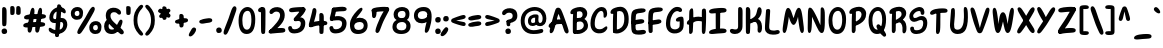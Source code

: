 SplineFontDB: 3.2
FontName: ArchitunMedium
FullName: Architun Medium
FamilyName: Architun
Weight: Medium
Copyright: Copyright (c) 2022, Sayhone
UComments: "2022-8-16: Created with FontForge (http://fontforge.org)"
Version: 001.000
ItalicAngle: 0
UnderlinePosition: -100
UnderlineWidth: 50
Ascent: 800
Descent: 200
InvalidEm: 0
LayerCount: 2
Layer: 0 0 "Back" 1
Layer: 1 0 "Fore" 0
XUID: [1021 501 -1863293109 2110]
OS2Version: 0
OS2_WeightWidthSlopeOnly: 0
OS2_UseTypoMetrics: 1
CreationTime: 1660707410
ModificationTime: 1660763099
OS2TypoAscent: 0
OS2TypoAOffset: 1
OS2TypoDescent: 0
OS2TypoDOffset: 1
OS2TypoLinegap: 0
OS2WinAscent: 0
OS2WinAOffset: 1
OS2WinDescent: 0
OS2WinDOffset: 1
HheadAscent: 0
HheadAOffset: 1
HheadDescent: 0
HheadDOffset: 1
OS2Vendor: 'PfEd'
Lookup: 1 0 0 "'ss01' Style Set 1 in Latin lookup 0" { "'ss01' Style Set 1 in Latin lookup 0-1"  } ['ss01' ('DFLT' <'dflt' > 'latn' <'dflt' > ) ]
Lookup: 1 0 0 "'ss02' Style Set 2 in Latin lookup 1" { "'ss02' Style Set 2 in Latin lookup 1-1"  } ['ss02' ('DFLT' <'dflt' > 'latn' <'dflt' > ) ]
Lookup: 1 0 0 "'ss03' Style Set 3 in Latin lookup 2" { "'ss03' Style Set 3 in Latin lookup 2-1"  } ['ss03' ('DFLT' <'dflt' > 'latn' <'dflt' > ) ]
Lookup: 1 0 0 "'ss04' Style Set 4 in Latin lookup 3" { "'ss04' Style Set 4 in Latin lookup 3-1"  } ['ss04' ('DFLT' <'dflt' > 'latn' <'dflt' > ) ]
MarkAttachClasses: 1
DEI: 91125
Encoding: ISO8859-1
UnicodeInterp: none
NameList: AGL For New Fonts
DisplaySize: -48
AntiAlias: 1
FitToEm: 0
WinInfo: 0 27 9
BeginPrivate: 0
EndPrivate
BeginChars: 260 99

StartChar: H
Encoding: 72 72 0
Width: 542
Flags: HW
LayerCount: 2
Fore
SplineSet
87.80078125 586 m 0
 105.801757812 630 140.634765625 663.166015625 167.80078125 636 c 0
 188.80078125 615 181.80078125 436 181.80078125 362 c 0
 181.80078125 288 172.80078125 133.602539062 172.80078125 120 c 0
 172.80078125 92 168.94140625 52.5390625 159.80078125 37 c 0
 149.80078125 20 135.80078125 0 107.80078125 0 c 0
 87.357421875 0 77.80078125 21 77.80078125 36 c 0
 77.80078125 148.040039062 75.6396484375 238.249023438 77.2099609375 312 c 0
 78.87109375 389.982421875 79.337890625 565.314453125 87.80078125 586 c 0
44.80078125 332 m 0
 124.551757812 409.258789062 220.80078125 437 308.80078125 437 c 0
 396.80078125 437 472.80078125 400 487.80078125 383 c 0
 502.80078125 366 495.80078125 306 468.80078125 300 c 0
 441.80078125 294 426.80078125 325 307.80078125 328 c 0
 188.80078125 331 126.813476562 233.510742188 56.80078125 235 c 0
 9.80078125 236 12.80078125 301 44.80078125 332 c 0
401.80078125 608 m 0
 415.80078125 640 460.634765625 652.166015625 487.80078125 625 c 0
 508.80078125 604 501.80078125 436 501.80078125 362 c 0
 501.80078125 288 492.80078125 147.602539062 492.80078125 134 c 0
 492.80078125 106 490.411132812 68.8310546875 478.80078125 34 c 0
 472.80078125 16 458.7890625 0.6982421875 438.80078125 0 c 0
 419.00390625 -0.69140625 398.80078125 21 397.80078125 54 c 0
 394.80078125 102 397.203125 233.993164062 397.209960938 312 c 0
 397.209960938 390 392.8359375 587.508789062 401.80078125 608 c 0
EndSplineSet
EndChar

StartChar: A
Encoding: 65 65 1
Width: 530
Flags: HW
HStem: 230 115<215.56 319.967>
VStem: 47.0581 93<24.1826 120.494> 419.058 93<7.73221 86.3911>
LayerCount: 2
Fore
SplineSet
39.0576171875 234 m 0
 118.80859375 311.258789062 173.057617188 345 269.057617188 345 c 0
 371.057617188 345 410.057617188 303 425.057617188 286 c 0
 440.057617188 269 455.057617188 208 428.057617188 202 c 0
 401.057617188 196 423.095703125 230 304.057617188 230 c 0
 100.057617188 230 104.057617188 137 51.0576171875 137 c 0
 4.046875 137 7.0576171875 203 39.0576171875 234 c 0
193.057617188 603 m 4
 209.057617188 631 238.057617188 644.850585938 278.057617188 635 c 4
 318.092773438 625.140625 342.057617188 565 386.057617188 449 c 4
 430.057617188 333 504.057617188 122 512.057617188 76 c 4
 520.057617188 30 515.057617188 12 494.057617188 0 c 4
 470.6953125 -13.349609375 443.057617188 -6 419.057617188 34 c 4
 395.057617188 74 336.057617188 285 308.057617188 363 c 4
 280.057617188 441 266.057617188 483 266.057617188 483 c 5
 236.65234375 437.2578125 193.057617188 228 177.057617188 172 c 4
 161.057617188 116 156.057617188 99 140.057617188 59 c 4
 124.057617188 19 91.0576171875 -4 69.0576171875 0 c 4
 47.0576171875 4 34.251953125 31.1591796875 47.0576171875 94 c 4
 65.8271484375 186.104492188 169.829101562 562.349609375 193.057617188 603 c 4
EndSplineSet
EndChar

StartChar: I
Encoding: 73 73 2
Width: 498
Flags: HW
HStem: -4 21G<83.7722 108.772> 617 20G<76.2722 98.2722>
VStem: 46.2722 109<48.3627 617.176>
LayerCount: 2
Fore
SplineSet
26.4638671875 559 m 4
 27.4638671875 615 111.458984375 634.071289062 250.463867188 644 c 4
 404.463867188 655 466.463867188 643 463.463867188 586 c 4
 460.047851562 521.08984375 366.463867188 533 242.463867188 522 c 4
 158.579101562 514.55859375 124.463867188 510 92.4638671875 510 c 4
 54.802734375 510 25.892578125 526.989257812 26.4638671875 559 c 4
26.4638671875 39 m 0
 27.4638671875 95 111.458984375 124.071289062 250.463867188 134 c 0
 404.463867188 145 466.463867188 133 463.463867188 76 c 0
 460.047851562 11.08984375 366.463867188 23 242.463867188 12 c 0
 158.579101562 4.55859375 124.463867188 0 92.4638671875 0 c 0
 54.802734375 0 25.892578125 6.9892578125 26.4638671875 39 c 0
296.272460938 581 m 0
 304.272460938 559 305.272460938 554 305.272460938 492 c 0
 305.272460938 430 304.272460938 430 304.272460938 322 c 0
 304.272460938 213.92578125 301.272460938 85 291.272460938 72 c 0
 281.272460938 59 271.272460938 50 246.272460938 50 c 0
 221.272460938 50 197.272460938 56 195.272460938 104 c 0
 193.272460938 152 190.272460938 573 196.272460938 591 c 0
 202.272460938 609 215.272460938 621 237.272460938 621 c 0
 259.272460938 621 286.180664062 608.751953125 296.272460938 581 c 0
EndSplineSet
EndChar

StartChar: R
Encoding: 82 82 3
Width: 496
Flags: HW
LayerCount: 2
Fore
SplineSet
97.8603515625 610 m 1
 97.8603515625 610 183.860351562 658 279.860351562 658 c 0
 370.860351562 658 455.860351562 604 455.860351562 493 c 0
 455.860351562 428.96875 413.860351562 370 347.860351562 318 c 0
 289.416015625 271.953125 201.860351562 220 167.860351562 245 c 0
 133.860351562 270 149.860351562 312 171.860351562 322 c 0
 193.860351562 332 201.860351562 328 253.860351562 361 c 0
 305.860351562 394 339.860351562 426 339.860351562 473 c 0
 339.860351562 532 302.860351562 552 257.860351562 552 c 0
 184.860351562 552 117.860351562 482 91.8603515625 481 c 0
 65.8603515625 480 31.8603515625 473 33.8603515625 524 c 0
 35.8603515625 575 97.8603515625 610 97.8603515625 610 c 1
103.860351562 499 m 0
 107.860351562 545 117.166992188 622.346679688 179.860351562 591 c 0
 205.860351562 578 198.737304688 450.609375 196.8125 331 c 0
 194.874023438 210.490234375 193.868164062 78.052734375 191.860351562 64 c 0
 187.860351562 36 169.860351562 4 143.860351562 0 c 0
 117.860351562 -4 95.8603515625 19 95.8603515625 53 c 0
 95.8603515625 101.041992188 94.271484375 268.987304688 95.8603515625 327 c 0
 97.8603515625 400 99.8603515625 453 103.860351562 499 c 0
350.860351562 344 m 0
 409.860351562 317 453.264648438 270.333984375 460.91015625 160.485351562 c 0
 466.860351562 75 452.48828125 19.7236328125 419.874023438 -0.923828125 c 0
 392.982421875 -17.9482421875 353.44140625 -0.47265625 360.998046875 70.62109375 c 0
 369.860351562 154 351.860351562 248 288.860351562 267 c 0
 225.860351562 286 236.860351562 316 261.860351562 334 c 0
 297.350585938 359.552734375 322.322265625 357.059570312 350.860351562 344 c 0
EndSplineSet
EndChar

StartChar: C
Encoding: 67 67 4
Width: 495
Flags: HW
LayerCount: 2
Fore
SplineSet
364.192382812 430 m 0
 362.88671875 406.499023438 361.981445312 380.438476562 391.192382812 380 c 0
 409.301757812 379.728515625 455.192382812 400 453.192382812 494 c 0
 451.192382812 588 401.192382812 648 317.192382812 648 c 4
 255.063476562 648 184.985351562 615.142578125 123.192382812 525 c 4
 73.8359375 453 39.8359375 365 37.1923828125 242 c 4
 33.2666015625 59.33984375 143.192382812 -4 237.192382812 -10 c 4
 331.192382812 -16 400.479492188 16.6357421875 441.000976562 80 c 4
 484.698242188 148.329101562 447.526367188 192.041015625 392.000976562 144 c 4
 360.116210938 116.413085938 319.192382812 88 255.192382812 92 c 4
 191.192382812 96 136.103515625 117.103515625 144.192382812 259 c 4
 149.8359375 358 168.555664062 400.93359375 194.192382812 452 c 4
 229.8359375 523 271.223632812 548.333007812 305.192382812 550 c 4
 350.53125 552.224609375 368.192382812 502 364.192382812 430 c 0
EndSplineSet
Substitution2: "'ss01' Style Set 1 in Latin lookup 0-1" C.ss01
EndChar

StartChar: N
Encoding: 78 78 5
Width: 514
Flags: HW
LayerCount: 2
Fore
SplineSet
95.1787109375 635 m 1
 38.1787109375 626 50.1787109375 536 43.1787109375 160 c 0
 40.755859375 29.8837890625 56.1787109375 0 86.1787109375 0 c 0
 116.178710938 0 135.15234375 40.767578125 142.178710938 150 c 0
 153.178710938 321 150.178710938 407 150.178710938 407 c 1
 150.178710938 407 200.025390625 302.3359375 264.178710938 162 c 0
 296.178710938 92 339.178710938 0 393.178710938 0 c 0
 447.178710938 0 473.178710938 69 471.178710938 350 c 0
 470.295898438 473.997070312 477.178710938 579 438.178710938 624 c 0
 405.748046875 661.419921875 367.178710938 639 367.178710938 599 c 4
 367.178710938 559 361.178710938 195 361.178710938 195 c 5
 361.178710938 195 294.653320312 348.8828125 267.178710938 405 c 0
 173.178710938 597 136.178710938 638 95.1787109375 635 c 1
EndSplineSet
EndChar

StartChar: U
Encoding: 85 85 6
Width: 497
Flags: HW
LayerCount: 2
Fore
SplineSet
54.509765625 591 m 0
 57.6064453125 624.591796875 87.509765625 636 104.509765625 636 c 0
 115.911132812 636 142.978515625 631.911132812 146.509765625 562 c 0
 156.509765625 364 112.509765625 247 132.509765625 152 c 0
 140.533203125 113.88671875 176.676757812 98.208984375 213.509765625 98 c 0
 326.4375 97.3603515625 373.509765625 230 373.509765625 396 c 0
 373.509765625 512 371.509765625 494 369.509765625 566 c 0
 367.509765625 638 384.509765625 644 408.509765625 644 c 0
 432.509765625 644 464.509765625 628 470.509765625 494 c 0
 476.509765625 360 472.509765625 224 425.509765625 117 c 0
 390.614257812 37.556640625 320.509765625 -10 214.509765625 -10 c 0
 68.509765625 -10 15.509765625 110 25.509765625 236 c 0
 35.509765625 362 41.509765625 450 54.509765625 591 c 0
EndSplineSet
EndChar

StartChar: T
Encoding: 84 84 7
Width: 490
Flags: HW
LayerCount: 2
Fore
SplineSet
276.000976562 577 m 0
 284.000976562 555 285.000976562 530 285.000976562 468 c 0
 285.000976562 406 284.000976562 420 284.000976562 312 c 0
 284.000976562 203.92578125 283.452148438 105 269.452148438 55 c 0
 260.92578125 24.548828125 241.452148438 0 216.452148438 0 c 0
 191.452148438 0 175.452148438 18 175.000976562 50 c 0
 174.323242188 98.037109375 185.000976562 569 191.000976562 587 c 0
 197.000976562 605 215.000976562 617 237.000976562 617 c 0
 259.000976562 617 265.909179688 604.751953125 276.000976562 577 c 0
26.4521484375 524 m 4
 27.4521484375 580 111.447265625 629.071289062 250.452148438 639 c 4
 404.452148438 650 466.452148438 638 463.452148438 581 c 4
 460.036132812 516.08984375 366.452148438 538 242.452148438 527 c 4
 158.567382812 519.55859375 124.73828125 492.458984375 92.4521484375 485 c 4
 55.7578125 476.522460938 25.880859375 491.989257812 26.4521484375 524 c 4
EndSplineSet
EndChar

StartChar: G
Encoding: 71 71 8
Width: 542
Flags: HW
LayerCount: 2
Fore
SplineSet
337.868164062 549 m 4
 295.868164062 552 241.513671875 523.209960938 206.1875 452 c 4
 180.793945312 400.8125 161.831054688 358 156.1875 259 c 0
 148.098632812 117.103515625 203.1875 96 267.1875 92 c 0
 306.029296875 89.572265625 358.868164062 105 383.868164062 148 c 0
 391.97265625 161.939453125 393.53125 243.616210938 392.868164062 292 c 1
 392.868164062 292 369.930664062 286.298828125 341.868164062 287 c 0
 301.868164062 288 296.053710938 312.09375 298.868164062 333 c 0
 305.868164062 385 389.868164062 411 434.868164062 410 c 0
 479.868164062 409 488.868164062 391 491.868164062 300 c 0
 494.868164062 209 492.868164062 136 466.1875 89 c 0
 427.8359375 21.44140625 343.1875 -16 249.1875 -10 c 0
 155.1875 -4 45.26171875 59.33984375 49.1875 242 c 0
 51.8310546875 365 85.8310546875 453 135.1875 525 c 4
 196.98046875 615.142578125 263.739257812 654 325.868164062 654 c 4
 409.868164062 654 444.868164062 616 450.868164062 584 c 4
 456.868164062 552 437.868164062 526 401.868164062 526 c 4
 368.807617188 526 372.793945312 546.504882812 337.868164062 549 c 4
EndSplineSet
EndChar

StartChar: C.ss01
Encoding: 256 -1 9
Width: 495
Flags: HW
LayerCount: 2
Fore
SplineSet
194.192382812 452 m 0
 230.518554688 523.209960938 283.874023438 552 325.874023438 549 c 0
 360.799804688 546.504882812 356.813476562 526 389.874023438 526 c 0
 425.874023438 526 444.874023438 552 438.874023438 584 c 0
 432.874023438 616 397.874023438 654 313.874023438 654 c 0
 251.745117188 654 185.986328125 615.142578125 123.192382812 525 c 0
 73.8359375 453 39.8359375 365 37.1923828125 242 c 0
 33.2666015625 59.33984375 143.192382812 -4 237.192382812 -10 c 0
 331.192382812 -16 400.479492188 16.6357421875 441.000976562 80 c 0
 484.698242188 148.329101562 447.526367188 192.041015625 392.000976562 144 c 0
 360.116210938 116.413085938 319.192382812 88 255.192382812 92 c 0
 191.192382812 96 136.103515625 117.103515625 144.192382812 259 c 0
 149.8359375 358 168.555664062 400.93359375 194.192382812 452 c 0
EndSplineSet
EndChar

StartChar: D
Encoding: 68 68 10
Width: 530
Flags: HW
LayerCount: 2
Fore
SplineSet
107.217773438 499 m 0
 111.217773438 545 120.524414062 622.346679688 183.217773438 591 c 0
 209.217773438 578 202.094726562 530.609375 200.169921875 411 c 0
 198.231445312 290.490234375 197.225585938 78.052734375 195.217773438 64 c 0
 191.217773438 36 173.217773438 4 147.217773438 0 c 0
 121.217773438 -4 99.2177734375 19 99.2177734375 53 c 0
 99.2177734375 101.041992188 97.62890625 268.987304688 99.2177734375 327 c 0
 101.217773438 400 103.217773438 453 107.217773438 499 c 0
492.866210938 351 m 0
 492.866210938 214.092773438 463.3984375 149.072265625 400.866210938 83 c 0
 347.866210938 27 263.543945312 -10.23828125 193.857421875 -10 c 0
 155.08984375 -9.8671875 132.977539062 -3.4931640625 118.857421875 8 c 0
 79.2744140625 40.220703125 143.841796875 88.599609375 169.857421875 89 c 0
 234.857421875 90 276.299804688 109.546875 310 141 c 0
 355 183 382.866210938 247.44921875 382.866210938 353 c 0
 382.866210938 499 336.217773438 552 261.217773438 552 c 0
 188.217773438 552 121.217773438 482 95.2177734375 481 c 0
 69.2177734375 480 35.2177734375 473 37.2177734375 524 c 0
 39.2177734375 575 101.217773438 610 101.217773438 610 c 1
 101.217773438 610 187.217773438 658 283.217773438 658 c 0
 404.217773438 658 492.866210938 553 492.866210938 351 c 0
EndSplineSet
EndChar

StartChar: S
Encoding: 83 83 11
Width: 516
Flags: HW
LayerCount: 2
Fore
SplineSet
272.5 555 m 0
 205.5 555 128.5 491 128.5 440 c 0
 128.5 409.74609375 146.37890625 393 172.5 393 c 0
 239.5 393 244.5 435 342.5 435 c 4
 450.5 435 482.5 348.10546875 482.5 272 c 4
 482.5 190 460.815429688 0.109375 216.5 -10 c 4
 71.5 -16 54.5 89 54.5 126 c 4
 54.5 150.819335938 74.9921875 174 106 174 c 4
 133 174 147.5 162 149.5 132 c 4
 151.777214118 97.8417882326 162.498046875 82.923828125 220.5 84 c 4
 350.703125 86.4169921875 380.5 182 380.5 260 c 4
 380.5 308 363.5 336 323.5 336 c 4
 259.462890625 336 238.5 297 150.5 297 c 0
 82.5 297 33.5 357 33.5 427 c 0
 33.5 577 220.5 655 286.5 655 c 0
 352.5 655 408 617 410 534 c 0
 411.112304688 487.83984375 396.5 465 360.5 465 c 0
 344.5 465 320 476 319 502 c 0
 317.380723287 544.101194542 305.560546875 555 272.5 555 c 0
EndSplineSet
Substitution2: "'ss04' Style Set 4 in Latin lookup 3-1" S.ss04
EndChar

StartChar: P
Encoding: 80 80 12
Width: 487
Flags: HW
LayerCount: 2
Fore
SplineSet
96.5419921875 610 m 1
 96.5419921875 610 182.541992188 658 278.541992188 658 c 0
 369.541992188 658 454.541992188 594 454.541992188 483 c 0
 454.541992188 358.96875 388.541992188 293 322.272460938 248.44140625 c 0
 260.52734375 206.924804688 172.48828125 166.329101562 139.509765625 192.662109375 c 0
 106.532226562 218.995117188 124.190429688 260.32421875 146.5703125 269.44140625 c 0
 168.951171875 278.55859375 176.786132812 274.243164062 230.057617188 305.147460938 c 0
 283.329101562 336.052734375 338.541992188 396 338.541992188 463 c 0
 338.541992188 522 301.541992188 552 256.541992188 552 c 0
 183.541992188 552 116.541992188 482 90.5419921875 481 c 0
 64.5419921875 480 30.5419921875 473 32.5419921875 524 c 0
 34.5419921875 575 96.5419921875 610 96.5419921875 610 c 1
102.541992188 499 m 0
 106.541992188 545 115.848632812 622.346679688 178.541992188 591 c 0
 204.541992188 578 197.418945312 450.609375 195.494140625 331 c 0
 193.555664062 210.490234375 192.549804688 78.052734375 190.541992188 64 c 0
 186.541992188 36 168.541992188 4 142.541992188 0 c 0
 116.541992188 -4 94.5419921875 19 94.5419921875 53 c 0
 94.5419921875 101.041992188 92.953125 268.987304688 94.5419921875 327 c 0
 96.5419921875 400 98.5419921875 453 102.541992188 499 c 0
EndSplineSet
EndChar

StartChar: L
Encoding: 76 76 13
Width: 419
Flags: HW
HStem: 0 91<225.045 414.086>
VStem: 23.9651 106<113.444 403.92>
LayerCount: 2
Fore
SplineSet
51.96484375 596 m 0
 53.96484375 628 153.96484375 651.1171875 153.96484375 583 c 0
 153.96484375 538 145.068359375 417.250976562 135.96484375 287 c 0
 132.78125 241.46484375 129.96484375 214.299804688 129.96484375 176 c 0
 129.96484375 120 151.028320312 100.284179688 191.96484375 91 c 0
 288.96484375 69 314.21484375 112.278320312 361.96484375 96 c 0
 405.96484375 81 409.732421875 18.4365234375 351.96484375 0 c 0
 304.96484375 -15 267.96484375 -16 221.96484375 -16 c 0
 105.96484375 -16 26.2333984375 36.005859375 23.96484375 136 c 0
 21.6845703125 236.484375 50.4560546875 571.860351562 51.96484375 596 c 0
EndSplineSet
EndChar

StartChar: O
Encoding: 79 79 14
Width: 516
Flags: HW
LayerCount: 2
Fore
SplineSet
276.0703125 542 m 4
 199.043945312 539.772460938 136.1875 476.0234375 134.0703125 319.490234375 c 0
 132.22265625 182.869140625 184.0703125 98.26953125 258.0703125 98.26953125 c 4
 322.0703125 98.26953125 381.94921875 163.357421875 380.0703125 341 c 0
 378.826171875 458.604492188 342.033203125 543.907226562 276.0703125 542 c 4
271.0703125 638 m 4
 359.0703125 638 477.0703125 561 477.0703125 349 c 0
 477.0703125 82.796875 376.0703125 -10 248.0703125 -10 c 4
 110.0703125 -10 35.2236328125 127.997070312 39.0703125 326 c 0
 43.3037109375 543.874023438 177.0703125 638 271.0703125 638 c 4
EndSplineSet
EndChar

StartChar: B
Encoding: 66 66 15
Width: 509
Flags: HW
LayerCount: 2
Fore
SplineSet
98.2177734375 610 m 5
 98.2177734375 610 184.217773438 658 280.217773438 658 c 4
 371.217773438 658 456.217773438 604 456.217773438 493 c 4
 456.217773438 428.96875 409.123046875 377.171875 371.857421875 353 c 4
 334.857421875 329 202.217773438 300 168.217773438 325 c 4
 134.217773438 350 137.857421875 361 159.857421875 371 c 4
 181.857421875 381 226.857421875 343 278.857421875 376 c 4
 330.857421875 409 340.217773438 446 340.217773438 473 c 4
 340.217773438 532 303.217773438 552 258.217773438 552 c 4
 185.217773438 552 118.217773438 482 92.2177734375 481 c 4
 66.2177734375 480 32.2177734375 473 34.2177734375 524 c 4
 36.2177734375 575 98.2177734375 610 98.2177734375 610 c 5
104.217773438 499 m 4
 108.217773438 545 117.524414062 622.346679688 180.217773438 591 c 4
 206.217773438 578 199.094726562 530.609375 197.169921875 411 c 4
 195.231445312 290.490234375 194.225585938 78.052734375 192.217773438 64 c 4
 188.217773438 36 170.217773438 4 144.217773438 0 c 4
 118.217773438 -4 96.2177734375 19 96.2177734375 53 c 4
 96.2177734375 101.041992188 94.62890625 268.987304688 96.2177734375 327 c 4
 98.2177734375 400 100.217773438 453 104.217773438 499 c 4
438.857421875 92 m 4
 372.34375 14.9765625 280.543945312 -10.2392578125 210.857421875 -10 c 4
 172.08984375 -9.8671875 129.977539062 -3.4931640625 115.857421875 8 c 4
 76.2744140625 40.220703125 140.841796875 88.599609375 166.857421875 89 c 4
 231.857421875 90 313.52734375 86.0234375 353.857421875 151 c 4
 371.857421875 180 384.21484375 237.911132812 340.041992188 277.022460938 c 4
 304.852539062 308.1796875 267.44140625 304.577148438 207.857421875 289 c 4
 181.537109375 282.119140625 170.857421875 274 152.857421875 270 c 4
 129.267578125 264.7578125 108.036132812 275.970703125 111.857421875 318 c 4
 115.678710938 360.028320312 156.078125 372.532226562 229.296875 385.763671875 c 4
 311.981445312 400.706054688 341.041015625 392.263671875 406.857421875 346 c 4
 481.73046875 293.372070312 498.315429688 160.852539062 438.857421875 92 c 4
EndSplineSet
EndChar

StartChar: E
Encoding: 69 69 16
Width: 427
Flags: HW
HStem: 0 91<230.163 419.204>
VStem: 29.0828 106<113.444 403.92>
LayerCount: 2
Fore
SplineSet
218.118164062 364 m 4
 263.662109375 370.461914062 292.118164062 376 327.118164062 363 c 4
 365.104492188 348.890625 365.63671875 296.362304688 338.118164062 280 c 4
 301.118164062 258 277.133789062 258.817382812 206.977539062 248.86328125 c 4
 161.43359375 242.401367188 124.715820312 228.528320312 76.0185546875 236.44140625 c 4
 18.5634765625 245.778320312 22.6005859375 304.2109375 52.6318359375 320.084960938 c 4
 97.232421875 343.66015625 147.961914062 354.045898438 218.118164062 364 c 4
145.626953125 437.416992188 m 0
 142.568359375 392.509765625 140.684570312 361.99609375 139.546875 289.873046875 c 0
 138.827148438 244.232421875 137.479492188 196.955078125 139.546875 158.7109375 c 0
 142.569335938 102.79296875 155.163085938 88.8173828125 197.083007812 91 c 0
 293.118164062 96 319.333007812 112.278320312 367.083007812 96 c 0
 411.083007812 81 414.850585938 18.4365234375 357.083007812 0 c 0
 310.083007812 -15 263.083007812 -16 217.083007812 -16 c 0
 101.083007812 -16 43.5234375 13.322265625 35.8603515625 113.047851562 c 0
 30.8359375 178.438476562 17.89453125 393.428710938 36.208984375 498.571289062 c 0
 52.88671875 594.314453125 101.409179688 617.840820312 216.258789062 634.13671875 c 0
 261.802734375 640.598632812 298.520507812 644.471679688 347.217773438 636.55859375 c 0
 404.672851562 627.221679688 400.635742188 568.7890625 370.604492188 552.915039062 c 0
 326.00390625 529.33984375 275.118164062 530 205.118164062 519 c 0
 163.650390625 512.483398438 149.71875 497.484375 145.626953125 437.416992188 c 0
EndSplineSet
EndChar

StartChar: F
Encoding: 70 70 17
Width: 427
Flags: HW
HStem: 0 91<233.336 422.377>
VStem: 32.2559 106<113.444 403.92>
LayerCount: 2
Fore
SplineSet
221.291015625 330 m 0
 266.834960938 336.461914062 295.291015625 346 330.291015625 333 c 0
 368.27734375 318.890625 368.809570312 266.362304688 341.291015625 250 c 0
 304.291015625 228 280.306640625 224.817382812 210.150390625 214.86328125 c 0
 164.606445312 208.401367188 127.888671875 198.528320312 79.19140625 206.44140625 c 0
 21.736328125 215.778320312 25.7734375 274.2109375 55.8046875 290.084960938 c 0
 100.405273438 313.66015625 151.134765625 320.045898438 221.291015625 330 c 0
142.291015625 155 m 0
 142.291015625 84.4130859375 143.291015625 47 139.14453125 32.0478515625 c 0
 132.794921875 9.1533203125 116.14453125 0.0478515625 91.14453125 0.0478515625 c 0
 66.14453125 0.0478515625 43.111328125 6.09765625 40.14453125 54.0478515625 c 0
 38.291015625 84 22.58984375 394.631835938 39.3818359375 498.571289062 c 0
 54.880859375 594.512695312 99.58203125 617.840820312 214.431640625 634.13671875 c 0
 259.975585938 640.598632812 301.693359375 642.471679688 350.390625 634.55859375 c 0
 407.845703125 625.221679688 403.80859375 566.7890625 373.77734375 550.915039062 c 0
 329.176757812 527.33984375 273.291015625 530 203.291015625 519 c 0
 161.823242188 512.483398438 152.891601562 497.484375 148.799804688 437.416992188 c 0
 145.741210938 392.509765625 143.857421875 361.99609375 142.719726562 289.873046875 c 0
 142 244.232421875 142.291015625 190 142.291015625 155 c 0
EndSplineSet
EndChar

StartChar: J
Encoding: 74 74 18
Width: 412
Flags: HW
HStem: -4 21G<283.183 308.183> 617 20G<275.683 297.683>
VStem: 245.683 109<48.3627 617.176>
LayerCount: 2
Fore
SplineSet
362.411132812 184 m 0
 358.411132812 61 275.540039062 0 173.411132812 0 c 0
 89.4111328125 0 54.4111328125 38 48.4111328125 70 c 0
 42.4111328125 102 61.4111328125 128 97.4111328125 128 c 0
 130.471679688 128 136.485351562 117.495117188 171.411132812 115 c 0
 213.411132812 111.999023438 252.950195312 113.776367188 252.950195312 193.267578125 c 0
 251.810546875 353.962890625 251.55078125 598.6015625 255.68359375 611 c 0
 261.68359375 629 274.68359375 641 296.68359375 641 c 0
 318.68359375 641 345.591796875 628.751953125 355.68359375 601 c 0
 363.68359375 579 364.68359375 554 364.68359375 492 c 0
 364.68359375 430 363.68359375 430 363.68359375 322 c 0
 363.68359375 283.435546875 363.356445312 229.849609375 362.411132812 184 c 0
EndSplineSet
EndChar

StartChar: K
Encoding: 75 75 19
Width: 496
Flags: HW
HStem: -4 21G<76.5468 101.547> 617 20G<69.0468 91.0468>
VStem: 39.0468 109<48.3627 617.176>
LayerCount: 2
Fore
SplineSet
149.046875 597 m 0
 157.046875 575 158.046875 550 158.046875 488 c 0
 158.046875 426 157.046875 430 157.046875 322 c 0
 157.046875 213.92578125 154.046875 35 144.046875 22 c 0
 134.046875 9 124.046875 0 99.046875 0 c 0
 74.046875 0 50.046875 6 48.046875 54 c 0
 46.046875 102 43.046875 589 49.046875 607 c 0
 55.046875 625 68.046875 637 90.046875 637 c 0
 112.046875 637 138.955078125 624.751953125 149.046875 597 c 0
441.245117188 520.490234375 m 0
 435.412109375 447.23046875 395.541015625 373.959960938 323.719726562 316.240234375 c 0
 260.12109375 265.127929688 164.842773438 207.459960938 127.84375 235.209960938 c 0
 90.845703125 262.959960938 108.256835938 309.580078125 132.197265625 320.6796875 c 0
 156.137695312 331.780273438 164.842773438 327.33984375 221.428710938 363.969726562 c 0
 278.015625 400.599609375 300.26953125 431.690429688 319.856445312 513.830078125 c 0
 334.360351562 574.65234375 345.319335938 647.322265625 398.413085938 629.26953125 c 0
 418.000976562 622.610351562 447.272460938 596.19140625 441.245117188 520.490234375 c 0
339.134765625 344 m 0
 398.134765625 317 441.5390625 270.333984375 449.184570312 160.485351562 c 0
 455.134765625 75 440.762695312 19.7236328125 408.1484375 -0.923828125 c 0
 381.256835938 -17.9482421875 331.715820312 -0.47265625 339.272460938 70.62109375 c 0
 348.134765625 154 340.134765625 248 277.134765625 267 c 0
 214.134765625 286 225.134765625 316 250.134765625 334 c 0
 285.625 359.552734375 310.596679688 357.059570312 339.134765625 344 c 0
EndSplineSet
EndChar

StartChar: M
Encoding: 77 77 20
Width: 614
Flags: HW
LayerCount: 2
Fore
SplineSet
313.809570312 371.92578125 m 5
 345.19921875 453.26953125 381.612304688 642.481445312 449.838867188 630.268554688 c 4
 507.416015625 616.783203125 524.124023438 538.03125 567.521484375 164.478515625 c 4
 582.5390625 35.2099609375 559.135742188 2.90625 529.27734375 0 c 0
 499.41796875 -2.9072265625 477.579101562 35.927734375 460.002929688 143.96484375 c 4
 432.486328125 313.094726562 426.171875 408.93359375 426.171875 408.93359375 c 5
 426.171875 408.93359375 382.27734375 202 314.27734375 202 c 4
 246.27734375 202 196.510742188 408.2578125 196.510742188 408.2578125 c 5
 196.510742188 408.2578125 187.583007812 310.334960938 155.458007812 142.01953125 c 4
 134.936523438 34.501953125 112.045898438 -3.7216796875 82.27734375 0 c 0
 52.5087890625 3.720703125 29.99609375 36.6513671875 48.5400390625 165.461914062 c 4
 102.123046875 537.690429688 121.223632812 626.002929688 178.900390625 627.86328125 c 4
 245.614257812 629.927734375 281.583007812 450.666015625 313.809570312 371.92578125 c 5
EndSplineSet
EndChar

StartChar: Q
Encoding: 81 81 21
Width: 516
Flags: HW
LayerCount: 2
Fore
SplineSet
298 57 m 0
 271.671875 94.720703125 241.099609375 136.067382812 236.897460938 173.166015625 c 0
 232.336914062 213.430664062 278.966796875 237.62109375 305.990234375 220.454101562 c 0
 342.325195312 197.372070312 365.209960938 157.146484375 405.764648438 99.041015625 c 0
 432.091796875 61.3203125 461.047851562 34.8203125 475.97265625 -12.2041015625 c 0
 493.581054688 -67.685546875 439.620117188 -90.4638671875 411.897460938 -70.833984375 c 0
 370.725585938 -41.681640625 338.555664062 -1.10546875 298 57 c 0
276.0703125 542 m 0
 199.043945312 539.772460938 136.1875 476.0234375 134.0703125 319.490234375 c 0
 132.22265625 182.869140625 184.0703125 98.26953125 258.0703125 98.26953125 c 0
 322.0703125 98.26953125 381.94921875 163.357421875 380.0703125 341 c 0
 378.826171875 458.604492188 342.033203125 543.907226562 276.0703125 542 c 0
271.0703125 638 m 0
 359.0703125 638 477.0703125 561 477.0703125 349 c 0
 477.0703125 82.796875 376.0703125 -10 248.0703125 -10 c 0
 110.0703125 -10 35.2236328125 127.997070312 39.0703125 326 c 0
 43.3037109375 543.874023438 177.0703125 638 271.0703125 638 c 0
EndSplineSet
EndChar

StartChar: V
Encoding: 86 86 22
Width: 549
Flags: HW
LayerCount: 2
Fore
SplineSet
329.584960938 29.05859375 m 0
 313.584960938 1.05859375 284.584960938 -12.7919921875 244.584960938 -2.94140625 c 0
 204.549804688 6.91796875 190.584960938 67.05859375 146.584960938 183.05859375 c 0
 102.584960938 299.05859375 48.5849609375 510.05859375 40.5849609375 556.05859375 c 0
 32.5849609375 602.05859375 37.5849609375 620.05859375 58.5849609375 632.05859375 c 0
 81.947265625 645.408203125 109.584960938 638.05859375 133.584960938 598.05859375 c 0
 157.584960938 558.05859375 213.013671875 354 234.584960938 269.05859375 c 0
 254.983398438 188.735351562 272.013671875 125 272.013671875 125 c 1
 282.442382812 181.94140625 353.013671875 408 371.584960938 460.05859375 c 0
 391.153320312 514.913085938 401.013671875 547 417.013671875 587 c 0
 433.013671875 627 457.013671875 637 479.013671875 633 c 0
 501.013671875 629 518.013671875 606 510.013671875 552 c 0
 493.908203125 443.287109375 352.813476562 69.708984375 329.584960938 29.05859375 c 0
EndSplineSet
EndChar

StartChar: W
Encoding: 87 87 23
Width: 614
Flags: HW
LayerCount: 2
Fore
SplineSet
300.190429688 288.662109375 m 5
 265.000976562 151 240.000976562 0.0458984375 174.161132812 0.3193359375 c 0
 105.026367188 0.6064453125 89.8759765625 92.556640625 46.478515625 466.109375 c 0
 31.4609375 595.377929688 54.8642578125 627.681640625 84.72265625 630.587890625 c 0
 114.58203125 633.495117188 136.420898438 594.66015625 153.997070312 486.623046875 c 0
 181.513671875 317.493164062 187.828125 221.654296875 187.828125 221.654296875 c 1
 187.828125 221.654296875 199.76171875 321.211914062 207.000976562 364 c 0
 220.875 446.004882812 241.895507812 518.587890625 299.72265625 518.587890625 c 0
 355.345703125 518.587890625 376.720703125 437.215820312 393.000976562 356 c 4
 402.477539062 308.725585938 417.489257812 222.330078125 417.489257812 222.330078125 c 5
 417.489257812 222.330078125 426.416992188 320.252929688 458.541992188 488.568359375 c 4
 479.063476562 596.0859375 501.954101562 634.309570312 531.72265625 630.587890625 c 4
 561.491210938 626.8671875 584.001953125 593.936523438 565.459960938 465.125976562 c 4
 511.876953125 92.8974609375 482.677734375 1.8603515625 415.000976562 0 c 4
 348.280273438 -1.833984375 325.000976562 171 300.190429688 288.662109375 c 5
EndSplineSet
EndChar

StartChar: X
Encoding: 88 88 24
Width: 495
Flags: HW
LayerCount: 2
Fore
SplineSet
452.41796875 538.05859375 m 4
 429.41796875 492.05859375 338.646484375 343.19140625 297.998046875 270.971679688 c 4
 255.012695312 194.600585938 154.524414062 53.26171875 123.181640625 18.712890625 c 4
 91.8388671875 -15.8349609375 63.2978515625 -17.6513671875 42.9892578125 0 c 4
 24.734375 15.8671875 23.3427734375 34.49609375 40.1640625 78.0517578125 c 4
 56.9853515625 121.606445312 160.40234375 274.15234375 225.831054688 379.5625 c 4
 290.834960938 484.288085938 369.41796875 665.05859375 434.41796875 642.05859375 c 4
 463.08984375 631.913085938 480.424804688 594.073242188 452.41796875 538.05859375 c 4
452.41796875 104 m 0
 480.424804688 47.9853515625 463.08984375 10.1455078125 434.41796875 0 c 0
 369.41796875 -23 290.834960938 141.770507812 225.831054688 246.49609375 c 0
 160.40234375 351.90625 66.9853515625 510.452148438 50.1640625 554.006835938 c 0
 33.3427734375 597.5625 34.734375 616.19140625 52.9892578125 632.05859375 c 0
 73.2978515625 649.709960938 101.838867188 647.893554688 133.181640625 613.345703125 c 0
 164.525390625 578.796875 255.012695312 431.458007812 297.998046875 355.086914062 c 0
 338.646484375 282.8671875 429.41796875 150 452.41796875 104 c 0
EndSplineSet
EndChar

StartChar: Y
Encoding: 89 89 25
Width: 509
Flags: HW
LayerCount: 2
Fore
SplineSet
266.765625 344.936523438 m 28
 277.868164062 316.8203125 276.928710938 281.677734375 257.408203125 267.396484375 c 4
 235.69140625 251.509765625 196.447265625 265.716796875 179.06640625 292.764648438 c 28
 103.047851562 408.045898438 49.587890625 519.118164062 36.4765625 563.9296875 c 4
 23.365234375 608.741210938 26.3125 627.188476562 45.833984375 641.469726562 c 4
 67.5498046875 657.356445312 95.8388671875 653.154296875 124.17578125 616.1015625 c 4
 152.51171875 579.046875 224.412109375 456.79296875 266.765625 344.936523438 c 28
465.126953125 538.05859375 m 0
 441.106445312 492.05859375 347.034179688 343.19140625 304.784179688 270.971679688 c 0
 260.106445312 194.600585938 156.484375 53.26171875 124.375 18.712890625 c 0
 92.2666015625 -15.8349609375 63.6845703125 -17.6513671875 43.767578125 0 c 0
 25.865234375 15.8671875 24.88671875 34.49609375 42.673828125 78.0517578125 c 0
 60.4599609375 121.606445312 167.260742188 274.15234375 235.026367188 379.5625 c 0
 302.3515625 484.288085938 384.943359375 665.05859375 449.43359375 642.05859375 c 0
 477.880859375 631.913085938 494.375976562 594.073242188 465.126953125 538.05859375 c 0
EndSplineSet
EndChar

StartChar: Z
Encoding: 90 90 26
Width: 549
Flags: HW
LayerCount: 2
Fore
SplineSet
56.4638671875 39 m 0
 57.4638671875 95 141.458984375 124.071289062 280.463867188 134 c 0
 434.463867188 145 496.463867188 133 493.463867188 76 c 0
 490.047851562 11.08984375 396.463867188 23 272.463867188 12 c 0
 188.579101562 4.55859375 154.463867188 0 122.463867188 0 c 0
 84.802734375 0 55.892578125 6.9892578125 56.4638671875 39 c 0
56.4638671875 559 m 4
 57.4638671875 615 141.458984375 634.071289062 280.463867188 644 c 4
 434.463867188 655 496.463867188 643 493.463867188 586 c 4
 490.047851562 521.08984375 396.463867188 533 272.463867188 522 c 4
 188.579101562 514.55859375 154.463867188 510 122.463867188 510 c 4
 84.802734375 510 55.892578125 526.989257812 56.4638671875 559 c 4
485.017578125 538.05859375 m 0
 460.997070312 492.05859375 366.924804688 343.19140625 324.674804688 270.971679688 c 0
 279.997070312 194.600585938 176.375 69.26171875 144.265625 34.712890625 c 0
 112.157226562 0.1650390625 83.5751953125 -1.6513671875 63.658203125 16 c 0
 45.755859375 31.8671875 44.77734375 50.49609375 62.564453125 94.0517578125 c 0
 80.3505859375 137.606445312 187.15234375 274.15234375 254.916992188 379.5625 c 0
 322.2421875 484.288085938 400.973632812 657 465.463867188 634 c 0
 493.911132812 623.854492188 514.267578125 594.073242188 485.017578125 538.05859375 c 0
EndSplineSet
EndChar

StartChar: zero
Encoding: 48 48 27
Width: 496
Flags: HW
LayerCount: 2
Fore
SplineSet
266.0703125 542 m 4
 189.043945312 539.772460938 136.1875 476.0234375 134.0703125 319.490234375 c 0
 132.22265625 182.869140625 174.0703125 98.26953125 248.0703125 98.26953125 c 4
 312.0703125 98.26953125 361.94921875 163.357421875 360.0703125 341 c 0
 358.826171875 458.604492188 332.033203125 543.907226562 266.0703125 542 c 4
261.0703125 638 m 4
 349.0703125 638 457.0703125 561 457.0703125 349 c 0
 457.0703125 82.796875 366.0703125 -10 238.0703125 -10 c 4
 100.0703125 -10 35.2236328125 127.997070312 39.0703125 326 c 0
 43.3037109375 543.874023438 167.0703125 638 261.0703125 638 c 4
EndSplineSet
EndChar

StartChar: one
Encoding: 49 49 28
Width: 265
Flags: HW
HStem: -4 21G<130.772 155.772> 617 20G<123.272 145.272>
VStem: 93.2722 109<48.3627 617.176>
LayerCount: 2
Fore
SplineSet
144.272460938 641 m 1
 144.272460938 641 138.272460938 607 139.272460938 586 c 0
 140.272460938 565 137.5 510 102.272460938 510 c 0
 49 510 26.8583984375 530 27 556 c 0
 27.36328125 622.7421875 106 642 144.272460938 641 c 1
203.272460938 601 m 0
 211.272460938 579 212.272460938 554 212.272460938 492 c 0
 212.272460938 430 211.272460938 430 211.272460938 322 c 0
 211.272460938 213.92578125 208.272460938 35 198.272460938 22 c 0
 188.272460938 9 178.272460938 0 153.272460938 0 c 0
 128.272460938 0 104.272460938 6 102.272460938 54 c 0
 100.272460938 102 97.2724609375 593 103.272460938 611 c 0
 109.272460938 629 122.272460938 641 144.272460938 641 c 0
 166.272460938 641 193.180664062 628.751953125 203.272460938 601 c 0
EndSplineSet
EndChar

StartChar: two
Encoding: 50 50 29
Width: 456
Flags: HW
LayerCount: 2
Fore
SplineSet
16.46875 27 m 0
 17.46875 83 101.463867188 112.071289062 240.46875 122 c 0
 394.46875 133 436.46875 121 433.46875 64 c 0
 430.052734375 -0.91015625 356.46875 11 232.46875 0 c 0
 148.583984375 -7.44140625 114.46875 -12 82.46875 -12 c 0
 44.8076171875 -12 15.8974609375 -5.0107421875 16.46875 27 c 0
103.004882812 7 m 4
 59.0048828125 -31 -20.7705078125 8.2412109375 49.0048828125 78 c 4
 163.245117188 192.212890625 302.004882812 328.490234375 302.004882812 443 c 4
 302.004882812 485.305664062 284.8125 531.509765625 220.8125 535.509765625 c 4
 156.8125 539.509765625 138.8125 505.509765625 110.8125 483.509765625 c 4
 82.8125 461.509765625 21.2626953125 473.159179688 41.8125 548.509765625 c 4
 56.8125 603.509765625 144.8125 653.509765625 238.8125 647.509765625 c 4
 332.8125 641.509765625 418.8125 588.215820312 418.8125 445.509765625 c 4
 418.8125 275 282.3203125 161.864257812 103.004882812 7 c 4
EndSplineSet
EndChar

StartChar: space
Encoding: 32 32 30
Width: 319
Flags: W
LayerCount: 2
EndChar

StartChar: h
Encoding: 104 104 31
Width: 542
Flags: HW
LayerCount: 2
Fore
SplineSet
87.80078125 586 m 0
 105.801757812 630 140.634765625 663.166015625 167.80078125 636 c 0
 188.80078125 615 181.80078125 436 181.80078125 362 c 0
 181.80078125 288 172.80078125 133.602539062 172.80078125 120 c 0
 172.80078125 92 168.94140625 52.5390625 159.80078125 37 c 0
 149.80078125 20 135.80078125 0 107.80078125 0 c 0
 87.357421875 0 77.80078125 21 77.80078125 36 c 0
 77.80078125 148.040039062 75.6396484375 238.249023438 77.2099609375 312 c 0
 78.87109375 389.982421875 79.337890625 565.314453125 87.80078125 586 c 0
44.80078125 332 m 0
 124.551757812 409.258789062 220.80078125 437 308.80078125 437 c 0
 396.80078125 437 472.80078125 400 487.80078125 383 c 0
 502.80078125 366 495.80078125 306 468.80078125 300 c 0
 441.80078125 294 426.80078125 325 307.80078125 328 c 0
 188.80078125 331 126.813476562 233.510742188 56.80078125 235 c 0
 9.80078125 236 12.80078125 301 44.80078125 332 c 0
401.80078125 608 m 0
 415.80078125 640 460.634765625 652.166015625 487.80078125 625 c 0
 508.80078125 604 501.80078125 436 501.80078125 362 c 0
 501.80078125 288 492.80078125 147.602539062 492.80078125 134 c 0
 492.80078125 106 490.411132812 68.8310546875 478.80078125 34 c 0
 472.80078125 16 458.7890625 0.6982421875 438.80078125 0 c 0
 419.00390625 -0.69140625 398.80078125 21 397.80078125 54 c 0
 394.80078125 102 397.203125 233.993164062 397.209960938 312 c 0
 397.209960938 390 392.8359375 587.508789062 401.80078125 608 c 0
EndSplineSet
EndChar

StartChar: three
Encoding: 51 51 32
Width: 549
Flags: HW
LayerCount: 2
Fore
SplineSet
76.4638671875 569 m 0
 77.4638671875 625 141.458984375 634.071289062 280.463867188 644 c 0
 434.463867188 655 486.463867188 643 483.463867188 586 c 0
 480.047851562 521.08984375 396.463867188 543 272.463867188 532 c 0
 188.579101562 524.55859375 174.463867188 520 142.463867188 520 c 0
 104.802734375 520 75.892578125 536.989257812 76.4638671875 569 c 0
475.017578125 538.05859375 m 0
 450.997070312 492.05859375 417.700195312 450.682617188 376 410 c 0
 335 370 304.9453125 351.3203125 268 322 c 0
 231.0546875 292.6796875 221.434632302 290.908417979 204.404296875 311.357421875 c 0
 189.094726562 329.740234375 183.123326196 354.150486944 215.07421875 388.684570312 c 0
 257 434 302 482 330 524 c 0
 399.060546875 627.58984375 390.973622439 656.999970913 455.463867188 634 c 0
 483.911132812 623.854492188 504.267583256 594.073239508 475.017578125 538.05859375 c 0
204.404296875 311.357421875 m 4
 196.65022533 325.074198313 241.741799646 353.283177888 254 360 c 4
 400 440 482.5 348.10546875 482.5 252 c 4
 482.5 137 434 0 216.5 -10 c 4
 71.5290602621 -16.6653305627 54.5 89 54.5 126 c 4
 54.5 150.819335938 74.9921875 174 106 174 c 4
 133 174 147.5 162 149.5 132 c 4
 151.777214118 97.8417882326 202.510749347 92.729046355 220.5 94 c 4
 330.493481808 101.771119505 370.5 162 370.5 240 c 4
 370.5 282.425626242 344.31640625 303.047851562 303 302 c 4
 269.993253981 301.162894997 221 282 204.404296875 311.357421875 c 4
EndSplineSet
EndChar

StartChar: four
Encoding: 52 52 33
Width: 510
Flags: HW
LayerCount: 2
Fore
SplineSet
22 254 m 0
 51.4400528395 362.66972998 103.095229608 548.21266473 109.969726562 599.669921875 c 0
 116.146659771 645.905747215 148.356445312 658.279296875 174.286132812 651.094726562 c 0
 197.595703125 644.63671875 206.873046875 628.421875 210.44921875 581.869140625 c 0
 214.026367188 535.31640625 169.472112625 347.307278388 117.927734375 219.19921875 c 0
 105.926757812 189.372070312 70.04296875 168.057617188 45.732421875 179.58984375 c 0
 23.8798828125 189.95703125 14.0955910996 224.823082909 22 254 c 0
386.272460938 491 m 0
 394.272460938 469 395.272460938 444 395.272460938 382 c 0
 395.272460938 320 394.272460938 337 394.272460938 322 c 0
 394.272460938 213.92578125 391.272460938 35 381.272460938 22 c 0
 371.272460938 9 361.272460938 0 336.272460938 0 c 0
 311.272460938 0 287.272460938 6 285.272460938 54 c 0
 283.272460938 102 280.272460938 483 286.272460938 501 c 0
 292.272460938 519 305.272460938 531 327.272460938 531 c 0
 349.272460938 531 376.180664062 518.751953125 386.272460938 491 c 0
26.4521484375 214 m 4
 27.4521484375 270 131.447265625 319.071289062 270.452148438 329 c 4
 424.452148438 340 486.452148438 328 483.452148438 271 c 4
 480.036132812 206.08984375 386.452148438 228 262.452148438 217 c 4
 178.567382812 209.55859375 124.73828125 182.458984375 92.4521484375 175 c 4
 55.7578125 166.522460938 25.880859375 181.989257812 26.4521484375 214 c 4
EndSplineSet
EndChar

StartChar: five
Encoding: 53 53 34
Width: 512
Flags: HW
LayerCount: 2
Fore
SplineSet
95 584 m 0
 101 639 133 638 292.452148438 653 c 0
 396.572265625 662.794921875 468.452148438 652 465.452148438 595 c 0
 462.036132812 530.08984375 358.9765625 547.565429688 284.452148438 541 c 0
 205 534 182 528 164.452148438 529 c 0
 126.852539062 531.142578125 91.5283203125 552.172851562 95 584 c 0
46.267578125 384.41015625 m 0
 75.7080078125 493.080078125 85.095703125 528.212890625 91.9697265625 579.669921875 c 0
 98.146484375 625.905273438 130.356445312 638.278320312 156.286132812 631.094726562 c 0
 179.595703125 624.63671875 201.7421875 616.609375 199 570 c 0
 196 519 193.740234375 477.717773438 142.1953125 349.609375 c 0
 130.194335938 319.782226562 94.310546875 298.467773438 70 310 c 0
 48.1474609375 320.3671875 38.36328125 355.233398438 46.267578125 384.41015625 c 0
56.404296875 322.357421875 m 0
 48.650390625 336.07421875 83.7421875 379.283203125 96 386 c 0
 242 466 464.5 418.10546875 464.5 252 c 0
 464.5 137 416 0 198.5 -10 c 0
 53.529296875 -16.6650390625 36.5 89 36.5 126 c 0
 36.5 150.819335938 56.9921875 174 88 174 c 0
 115 174 129.5 162 131.5 132 c 0
 133.77734375 97.841796875 184.510742188 92.7294921875 202.5 94 c 0
 312.493164062 101.771484375 352.5 162 352.5 240 c 0
 352.5 352.42578125 196.31640625 314.047851562 155 313 c 0
 121.993164062 312.163085938 73 293 56.404296875 322.357421875 c 0
EndSplineSet
EndChar

StartChar: six
Encoding: 54 54 35
Width: 541
Flags: HW
LayerCount: 2
Fore
SplineSet
220.250976562 569.357421875 m 0
 135 479 51.831049114 365.00000012 49.1875 242 c 0
 45.26171875 59.33984375 120 -10 249.1875 -10 c 0
 395.805967236 -10 492.051678231 76.2432631926 490.997903446 206.000002212 c 0
 489.915814136 339.243255212 407.337890625 401 293 401 c 0
 120.807617188 401 8 201 101.2890625 181.299804688 c 0
 131.278735278 174.966774906 149.708984375 184.528320312 154.043945312 215.678710938 c 0
 157.662109375 241.677734375 209 294 290 294 c 0
 345.500976562 294 394.8203125 272.177734375 394.61328125 202 c 0
 394.416015625 134.919921875 345.767751585 92 267.1875 92 c 0
 190 92 146.06016991 117.234421542 156.1875 259 c 0
 161.831035595 338.000001088 227.624023438 417.127929688 263 462 c 0
 353.504882812 576.796875 379 609 355.771484375 639.372070312 c 0
 327.297540737 676.602715276 262.682617188 614.331054688 220.250976562 569.357421875 c 0
EndSplineSet
Substitution2: "'ss03' Style Set 3 in Latin lookup 2-1" six.ss03
Substitution2: "'ss02' Style Set 2 in Latin lookup 1-1" six.ss02
EndChar

StartChar: six.ss02
Encoding: 257 -1 36
Width: 542
Flags: HW
LayerCount: 2
Fore
SplineSet
273 401 m 0
 387.337464301 401 489.915814136 339.243255212 490.997903446 206.000002212 c 0
 492.051678231 76.2432631926 395.805967236 -10 249.1875 -10 c 0
 120 -10 45.26171875 59.33984375 49.1875 242 c 0
 51.8310546875 365 85.8310546875 453 135.1875 525 c 0
 196.98046875 615.142578125 263.739257812 654 325.868164062 654 c 0
 409.868164062 654 444.868164062 616 450.868164062 584 c 0
 456.868164062 552 437.868164062 526 401.868164062 526 c 0
 368.807617188 526 372.793945312 546.504882812 337.868164062 549 c 0
 295.868164062 552 241.513671875 523.209960938 206.1875 452 c 0
 180.793945312 400.8125 161.831054688 358 156.1875 259 c 0
 148.098632812 117.103515625 190 92 267.1875 92 c 0
 345.767751585 92 394.416015625 134.919921875 394.61328125 202 c 4
 394.8203125 272.177734375 325.500811097 294 270 294 c 0
 239 294 142.232421875 279.94140625 116 279 c 0
 84.5695198219 277.871616132 68.9105761213 294.623044277 73 325 c 0
 77.9706281982 361.922065951 180.807296749 401 273 401 c 0
EndSplineSet
EndChar

StartChar: six.ss03
Encoding: 258 -1 37
Width: 541
Flags: HW
LayerCount: 2
Fore
SplineSet
220.250976562 569.357421875 m 0
 135 479 51.831049114 365.00000012 49.1875 242 c 0
 45.26171875 59.33984375 120 -10 249.1875 -10 c 0
 395.805967236 -10 492.051678231 76.2432631926 490.997903446 206.000002212 c 0
 489.915814136 339.243255212 387.337464301 401 273 401 c 0
 180.807296749 401 77.9706281982 361.922065951 73 325 c 0
 68.9105761213 294.623044277 84.5695198219 277.871616132 116 279 c 0
 142.232421875 279.94140625 239 294 270 294 c 0
 325.500811097 294 394.8203125 272.177734375 394.61328125 202 c 0
 394.416015625 134.919921875 345.767751585 92 267.1875 92 c 0
 190 92 148.098632812 117.103515625 156.1875 259 c 4
 161.831035595 358.000001088 227.624023438 417.127929688 263 462 c 0
 353.504882812 576.796875 379 609 355.771484375 639.372070312 c 0
 327.297540737 676.602715276 262.682617188 614.331054688 220.250976562 569.357421875 c 0
EndSplineSet
EndChar

StartChar: seven
Encoding: 55 55 38
Width: 515
Flags: HW
LayerCount: 2
Fore
SplineSet
40.4638671875 559 m 1
 40.4638671875 559 104 582 134 586 c 0
 164 590 169.034179688 530.870117188 161 468 c 0
 153.700195312 410.874023438 139.0703125 369.614257812 104.01953125 366.767578125 c 0
 68.9697265625 363.920898438 50.1630859375 393.170898438 51.3115234375 433.1796875 c 0
 53 492 44.3564453125 515 40.4638671875 559 c 1
466.41796875 538.05859375 m 0
 443.41796875 492.05859375 373.91796875 366.290039062 336.90625 287.943359375 c 0
 299.47265625 208.703125 257.427734375 76.5068359375 234.471679688 35.8974609375 c 0
 211.517578125 -4.7099609375 184.078125 -12.7734375 160.37890625 -0.0341796875 c 0
 139.075195312 11.4189453125 133.610351562 29.2822265625 140.415039062 75.474609375 c 0
 147.220703125 121.666015625 202.65625 269.982421875 256.403320312 381.80078125 c 0
 311.53515625 496.500976562 404 648 446 635 c 0
 475.053710938 626.006835938 494.424804688 594.073242188 466.41796875 538.05859375 c 0
40.4638671875 559 m 0
 41.4638671875 615 125.458984375 634.071289062 264.463867188 644 c 0
 418.463867188 655 480.463867188 643 477.463867188 586 c 0
 474.047851562 521.08984375 380.463867188 543 256.463867188 532 c 0
 172.579101562 524.55859375 138.463867188 520 106.463867188 520 c 0
 68.802734375 520 39.892578125 526.989257812 40.4638671875 559 c 0
EndSplineSet
EndChar

StartChar: eight
Encoding: 56 56 39
Width: 528
Flags: HW
LayerCount: 2
Fore
SplineSet
279.1484375 276.458984375 m 0
 207.9765625 275.48046875 140.657226562 247.459960938 138.700195312 178.662109375 c 0
 136.994140625 118.61328125 175.661132812 81.431640625 262.516601562 81.431640625 c 0
 340.1328125 81.431640625 386.220703125 110.0390625 384.485351562 188.116210938 c 0
 383.3359375 239.806640625 340.099609375 277.295898438 279.1484375 276.458984375 c 0
276.432617188 352.891601562 m 0
 372.060546875 352.891601562 488.961914062 311.149414062 488.961914062 183.349609375 c 0
 488.961914062 60.3173828125 399.0625 -10 252.854492188 -10 c 0
 96.765625 -10 32.7041015625 79.697265625 36.50390625 168.399414062 c 0
 42.5676137233 309.949815888 174.283203125 352.891601562 276.432617188 352.891601562 c 0
283.321289062 540.658203125 m 4
 217.178710938 539.815429688 171.790039062 515.659179688 169.97265625 456.345703125 c 4
 168.387695312 404.577148438 204.3203125 372.5234375 267.862304688 372.5234375 c 4
 322.822265625 372.5234375 365.65234375 397.184570312 364.038085938 464.49609375 c 4
 362.971679688 509.060546875 339.963867188 541.379882812 283.321289062 540.658203125 c 4
275.575195312 638.000976562 m 4
 359.032226562 638.000976562 461.458007812 601.80078125 461.458007812 474.600585938 c 4
 461.458007812 344.87890625 397.514648438 298.618164062 263.983398438 298.618164062 c 4
 120.018554688 298.618164062 61.3857421875 371.998046875 65.033203125 460.80078125 c 4
 70.400390625 591.4765625 186.426757812 638.000976562 275.575195312 638.000976562 c 4
EndSplineSet
EndChar

StartChar: nine
Encoding: 57 57 40
Width: 541
Flags: HW
LayerCount: 2
Fore
SplineSet
447.73828125 141.5703125 m 0
 465.73046875 213.798828125 488.215825886 275.748046755 490.859375 398.748046875 c 0
 494.78515625 581.408203125 420.046875 650.748046875 290.859375 650.748046875 c 0
 144.240234375 650.748046875 47.9951171875 564.504882812 49.048828125 434.748046875 c 0
 50.130859375 301.504882812 132.708984375 239.748046875 247.046875 239.748046875 c 0
 429.239257812 239.748046875 532.046875 439.748046875 438.7578125 459.448242188 c 0
 408.767578125 465.78125 390.337890625 456.219726562 386.002929688 425.069335938 c 0
 382.384765625 399.0703125 331.046875 346.748046875 250.046875 346.748046875 c 0
 194.545898438 346.748046875 145.2265625 368.5703125 145.43359375 438.748046875 c 0
 145.630859375 505.828125 194.279296875 548.748046875 272.859375 548.748046875 c 0
 350.046875 548.748046875 393.986740711 523.513642402 383.859375 381.748046875 c 0
 378.215820312 302.748046875 366.791015625 279.090820312 352.708007812 222.556640625 c 0
 316.688476562 77.955078125 307.2265625 8.099609375 344.490234375 2.5546875 c 0
 402.962890625 -6.1455078125 432.499023438 80.392578125 447.73828125 141.5703125 c 0
EndSplineSet
EndChar

StartChar: period
Encoding: 46 46 41
Width: 198
Flags: HMW
LayerCount: 2
Fore
SplineSet
30.1982421875 69.2998046875 m 0
 27.1123046875 112.071289062 60.4619140625 137.2734375 99.498046875 138.599609375 c 0
 143.170898438 140.083984375 166.48046875 108.671875 168.797851562 69.2998046875 c 0
 171.370117188 25.576171875 144.598632812 2.310546875 99.498046875 0 c 0
 55.2998046875 -2.2646484375 33.8662109375 18.4150390625 30.1982421875 69.2998046875 c 0
EndSplineSet
EndChar

StartChar: e
Encoding: 101 101 42
Width: 427
Flags: W
HStem: 0 91<230.163 419.204>
VStem: 29.0828 106<113.444 403.92>
LayerCount: 2
Fore
SplineSet
218.118164062 364 m 4
 263.662109375 370.461914062 292.118164062 376 327.118164062 363 c 4
 365.104492188 348.890625 365.63671875 296.362304688 338.118164062 280 c 4
 301.118164062 258 277.133789062 258.817382812 206.977539062 248.86328125 c 4
 161.43359375 242.401367188 124.715820312 228.528320312 76.0185546875 236.44140625 c 4
 18.5634765625 245.778320312 22.6005859375 304.2109375 52.6318359375 320.084960938 c 4
 97.232421875 343.66015625 147.961914062 354.045898438 218.118164062 364 c 4
145.626953125 437.416992188 m 0
 142.568359375 392.509765625 140.684570312 361.99609375 139.546875 289.873046875 c 0
 138.827148438 244.232421875 137.479492188 196.955078125 139.546875 158.7109375 c 0
 142.569335938 102.79296875 155.163085938 88.8173828125 197.083007812 91 c 0
 293.118164062 96 319.333007812 112.278320312 367.083007812 96 c 0
 411.083007812 81 414.850585938 18.4365234375 357.083007812 0 c 0
 310.083007812 -15 263.083007812 -16 217.083007812 -16 c 0
 101.083007812 -16 43.5234375 13.322265625 35.8603515625 113.047851562 c 0
 30.8359375 178.438476562 17.89453125 393.428710938 36.208984375 498.571289062 c 0
 52.88671875 594.314453125 101.409179688 617.840820312 216.258789062 634.13671875 c 0
 261.802734375 640.598632812 298.520507812 644.471679688 347.217773438 636.55859375 c 0
 404.672851562 627.221679688 400.635742188 568.7890625 370.604492188 552.915039062 c 0
 326.00390625 529.33984375 275.118164062 530 205.118164062 519 c 0
 163.650390625 512.483398438 149.71875 497.484375 145.626953125 437.416992188 c 0
EndSplineSet
EndChar

StartChar: comma
Encoding: 44 44 43
Width: 198
Flags: HW
HStem: -4.4 23.1G<92.6469 120.147> 678.7 22G<84.3969 108.597>
VStem: 51.3969 119.9<53.1989 678.893>
LayerCount: 2
Fore
SplineSet
36.16015625 89.1796875 m 0
 56 126 88.9045828378 150.127292211 123.916015625 132.8125 c 0
 166 112 153.796875 70.994140625 137.548828125 35.0556640625 c 0
 100 -48 19 -110 -19.703125 -76.544921875 c 0
 -55.480487817 -45.6188799043 5.68535005975 32.6221913099 36.16015625 89.1796875 c 0
EndSplineSet
EndChar

StartChar: o
Encoding: 111 111 44
Width: 516
Flags: HW
LayerCount: 2
Fore
SplineSet
276.0703125 542 m 4
 199.043945312 539.772460938 136.1875 476.0234375 134.0703125 319.490234375 c 0
 132.22265625 182.869140625 184.0703125 98.26953125 258.0703125 98.26953125 c 4
 322.0703125 98.26953125 381.94921875 163.357421875 380.0703125 341 c 0
 378.826171875 458.604492188 342.033203125 543.907226562 276.0703125 542 c 4
271.0703125 638 m 4
 359.0703125 638 477.0703125 561 477.0703125 349 c 0
 477.0703125 82.796875 376.0703125 -10 248.0703125 -10 c 4
 110.0703125 -10 35.2236328125 127.997070312 39.0703125 326 c 0
 43.3037109375 543.874023438 177.0703125 638 271.0703125 638 c 4
EndSplineSet
EndChar

StartChar: w
Encoding: 119 119 45
Width: 614
Flags: HW
LayerCount: 2
Fore
SplineSet
300.190429688 288.662109375 m 1
 265.000976562 151 240.000976562 0.0458984375 174.161132812 0.3193359375 c 0
 105.026367188 0.6064453125 89.8759765625 92.556640625 46.478515625 466.109375 c 0
 31.4609375 595.377929688 54.8642578125 627.681640625 84.72265625 630.587890625 c 0
 114.58203125 633.495117188 136.420898438 594.66015625 153.997070312 486.623046875 c 0
 181.513671875 317.493164062 187.828125 221.654296875 187.828125 221.654296875 c 1
 187.828125 221.654296875 199.76171875 321.211914062 207.000976562 364 c 0
 220.875 446.004882812 241.895507812 518.587890625 299.72265625 518.587890625 c 0
 355.345703125 518.587890625 376.720703125 437.215820312 393.000976562 356 c 0
 402.477539062 308.725585938 417.489257812 222.330078125 417.489257812 222.330078125 c 1
 417.489257812 222.330078125 426.416992188 320.252929688 458.541992188 488.568359375 c 0
 479.063476562 596.0859375 501.954101562 634.309570312 531.72265625 630.587890625 c 0
 561.491210938 626.8671875 584.001953125 593.936523438 565.459960938 465.125976562 c 0
 511.876953125 92.8974609375 482.677734375 1.8603515625 415.000976562 0 c 0
 348.280273438 -1.833984375 325.000976562 171 300.190429688 288.662109375 c 1
EndSplineSet
EndChar

StartChar: exclam
Encoding: 33 33 46
Width: 218
Flags: HW
LayerCount: 2
Fore
SplineSet
39.71484375 69.2998046875 m 0
 36.62890625 112.071289062 69.978515625 137.2734375 109.014648438 138.599609375 c 0
 152.6875 140.083984375 175.997070312 108.671875 178.314453125 69.2998046875 c 0
 180.88671875 25.576171875 154.115234375 2.310546875 109.014648438 0 c 0
 64.81640625 -2.2646484375 43.3828125 18.4150390625 39.71484375 69.2998046875 c 0
156.272460938 601 m 4
 164.272460938 579 165.272460938 554 165.272460938 492 c 4
 165.272460938 430 164.272460938 390 164.272460938 362 c 4
 164.272460938 283.92578125 161.272460938 225 151.272460938 212 c 4
 141.272460938 199 131.272460938 190 106.272460938 190 c 4
 81.2724609375 190 57.2724609375 196 55.2724609375 244 c 4
 53.2724609375 292 50.2724609375 593 56.2724609375 611 c 4
 62.2724609375 629 75.2724609375 641 97.2724609375 641 c 4
 119.272460938 641 146.180664062 628.751953125 156.272460938 601 c 4
EndSplineSet
EndChar

StartChar: question
Encoding: 63 63 47
Width: 444
Flags: HW
LayerCount: 2
Fore
SplineSet
109.71875 69.2998046875 m 0
 106.6328125 112.071289062 139.982421875 137.2734375 179.018554688 138.599609375 c 0
 222.69140625 140.083984375 246.000976562 108.671875 248.318359375 69.2998046875 c 0
 250.890625 25.576171875 224.119140625 2.310546875 179.018554688 0 c 0
 134.8203125 -2.2646484375 113.38671875 18.4150390625 109.71875 69.2998046875 c 0
193.79296875 277.317382812 m 0
 162.4296875 276.729492188 136.507805314 295.93490763 138.4765625 317 c 0
 141 344 155.848632812 356.588867188 202.842773438 366.05859375 c 0
 253.822265625 376.331054688 292.00390625 398.490234375 292.00390625 453 c 0
 292.00390625 495.305664062 274.811523438 531.509765625 210.811523438 535.509765625 c 0
 146.811523438 539.509765625 128.811523438 505.509765625 100.811523438 483.509765625 c 0
 72.8115234375 461.509765625 11.26171875 473.159179688 31.8115234375 548.509765625 c 0
 46.8115234375 603.509765625 134.811523438 653.509765625 228.811523438 647.509765625 c 0
 322.811523438 641.509765625 408.811523438 598.215820312 408.811523438 455.509765625 c 0
 408.811523438 345 320.801757812 279.696289062 193.79296875 277.317382812 c 0
138.00390625 252 m 0
 136.127929688 265.504882812 137.003757492 291.000008426 138.4765625 317 c 0
 139.775390625 339.928710938 166.135742188 354 192 354 c 0
 214.194335938 354 233.51971138 335.979575759 231.00390625 312 c 0
 229.008789062 292.983398438 231.00390625 281 233.00390625 253 c 0
 234.807617188 227.74609375 229.749023438 198 192.00390625 195 c 0
 153.823242188 191.965820312 143.00390625 216 138.00390625 252 c 0
EndSplineSet
EndChar

StartChar: hyphen
Encoding: 45 45 48
Width: 427
Flags: HW
LayerCount: 2
Fore
SplineSet
218.118164062 364 m 4
 263.662109375 370.461914062 292.118164062 376 327.118164062 363 c 4
 365.104492188 348.890625 365.63671875 296.362304688 338.118164062 280 c 4
 301.118164062 258 277.133789062 258.817382812 206.977539062 248.86328125 c 4
 161.43359375 242.401367188 124.715820312 228.528320312 76.0185546875 236.44140625 c 4
 18.5634765625 245.778320312 22.6005859375 304.2109375 52.6318359375 320.084960938 c 4
 97.232421875 343.66015625 147.961914062 354.045898438 218.118164062 364 c 4
EndSplineSet
EndChar

StartChar: plus
Encoding: 43 43 49
Width: 427
Flags: HW
LayerCount: 2
Fore
SplineSet
237.375976562 364 m 0
 282.919921875 370.461914062 311.375976562 376 346.375976562 363 c 0
 384.362304688 348.890625 384.89453125 296.362304688 357.375976562 280 c 0
 320.375976562 258 296.391601562 258.817382812 226.235351562 248.86328125 c 0
 180.69140625 242.401367188 143.973632812 228.528320312 95.2763671875 236.44140625 c 0
 37.8212890625 245.778320312 41.8583984375 304.2109375 71.8896484375 320.084960938 c 0
 116.490234375 343.66015625 167.219726562 354.045898438 237.375976562 364 c 0
260.772460938 444.342773438 m 4
 268.772460938 425.971679688 269.772460938 392.521484375 269.772460938 355.409179688 c 4
 269.772460938 318.297851562 268.772460938 294.354492188 268.772460938 277.594726562 c 4
 268.772460938 230.861328125 265.772460938 176.9296875 255.772460938 162.592773438 c 4
 245.772460938 148.255859375 235.772460938 138.328125 210.772460938 138.328125 c 4
 185.772460938 138.328125 161.772460938 144.946289062 159.772460938 197.883789062 c 4
 157.772460938 250.822265625 154.772460938 437.663085938 160.772460938 452.692382812 c 4
 166.772460938 467.72265625 179.772460938 477.744140625 201.772460938 477.744140625 c 4
 223.772460938 477.744140625 250.680664062 467.516601562 260.772460938 444.342773438 c 4
EndSplineSet
EndChar

StartChar: quotedbl
Encoding: 34 34 50
Width: 322
Flags: HW
LayerCount: 2
Fore
SplineSet
283.544921875 464.430664062 m 0
 273.454101562 449.197265625 257 442 235 442 c 0
 213 442 193 451 183 465 c 0
 176.282226562 474.404296875 180.600585938 580.536132812 182.544921875 620.834960938 c 0
 184 651 205 665 230 665 c 0
 255 665 271.155273438 651.551757812 279 639 c 0
 289 623 291.544921875 602.154296875 291.544921875 572.88671875 c 0
 291.544921875 555.22265625 292.544921875 534.137695312 292.544921875 522.890625 c 0
 292.544921875 498.49609375 291.544921875 476.5078125 283.544921875 464.430664062 c 0
128 646 m 0
 136 633.922851562 142.544921875 608.50390625 142.544921875 584.109375 c 0
 142.544921875 572.862304688 141.544921875 551.77734375 141.544921875 534.11328125 c 0
 141.544921875 504.845703125 138.545408312 470.215374555 128.544921875 459.302734375 c 0
 118.544921875 448.390625 102 438 77 438 c 0
 52 438 34.5448735245 445.870114788 32.544921875 486.165039062 c 0
 30.544921875 526.4609375 29 632.122070312 35 642 c 0
 41 651.881835938 52.544921875 664.525390625 74.544921875 664.525390625 c 0
 96.544921875 664.525390625 117.908203125 661.232421875 128 646 c 0
EndSplineSet
EndChar

StartChar: quotesingle
Encoding: 39 39 51
Width: 172
Flags: HW
LayerCount: 2
Fore
SplineSet
133.544921875 642.569335938 m 0
 141.544921875 630.4921875 142.544921875 608.50390625 142.544921875 584.109375 c 0
 142.544921875 572.862304688 141.544921875 551.77734375 141.544921875 534.11328125 c 0
 141.544921875 504.845703125 138.544921875 470.215820312 128.544921875 459.302734375 c 0
 118.544921875 448.390625 108.544921875 440.833984375 83.544921875 440.833984375 c 0
 58.544921875 440.833984375 34.544921875 445.870117188 32.544921875 486.165039062 c 0
 30.544921875 526.4609375 27.544921875 638.178710938 33.544921875 648.056640625 c 0
 39.544921875 657.938476562 52.544921875 664.525390625 74.544921875 664.525390625 c 0
 96.544921875 664.525390625 123.453125 657.801757812 133.544921875 642.569335938 c 0
EndSplineSet
EndChar

StartChar: colon
Encoding: 58 58 52
Width: 198
Flags: HW
LayerCount: 2
Fore
SplineSet
30.1982421875 359.299804688 m 4
 29 402 60.4758711517 426.91194868 99.498046875 428.599609375 c 4
 155 431 171.010007118 398.422557721 168.797851562 359.299804688 c 4
 166.423281276 317.30468974 148.8828125 292.822265625 106 290 c 4
 54.1865234375 286.590820312 31.6280979543 308.345898084 30.1982421875 359.299804688 c 4
30.1982421875 69.2998046875 m 0
 27.1123046875 112.071289062 60.4619140625 137.2734375 99.498046875 138.599609375 c 0
 143.170898438 140.083984375 166.48046875 108.671875 168.797851562 69.2998046875 c 0
 171.370117188 25.576171875 144.598632812 2.310546875 99.498046875 0 c 0
 55.2998046875 -2.2646484375 33.8662109375 18.4150390625 30.1982421875 69.2998046875 c 0
EndSplineSet
EndChar

StartChar: semicolon
Encoding: 59 59 53
Width: 198
Flags: HW
HStem: -4.4 23.1G<92.6469 120.147> 678.7 22G<84.3969 108.597>
VStem: 51.3969 119.9<53.1989 678.893>
LayerCount: 2
Fore
SplineSet
30.1982421875 359.299804688 m 0
 33.769662175 406.230174161 61 424 96 426 c 0
 151.462890625 429.168945312 166 402 168.797851562 359.299804688 c 0
 171.548002076 317.327612278 146 292 106 290 c 0
 54.139272835 287.406963642 26.3302869907 308.472803908 30.1982421875 359.299804688 c 0
36.16015625 89.1796875 m 0
 60.6125769211 123.112473061 94.5458984375 162.16015625 128 142 c 0
 176.947265625 112.50390625 154.2907874 70.3691824372 137.548828125 35.0556640625 c 0
 98.5015196966 -47.3061324874 7 -106 -27 -64 c 0
 -56.7553042705 -27.2434476658 0 39 36.16015625 89.1796875 c 0
EndSplineSet
EndChar

StartChar: dollar
Encoding: 36 36 54
Width: 516
Flags: HW
LayerCount: 2
Fore
SplineSet
262.5 555 m 0
 195.5 555 128.5 491 128.5 400 c 0
 128.5 369.74609375 146.37890625 353 172.5 353 c 0
 239.5 353 244.5 395 342.5 395 c 0
 450.5 395 482.5 308.10546875 482.5 232 c 0
 482.5 150 428.5 -10 215 -10 c 0
 131.153320312 -10 36.500735302 25.9999342023 21.5009765625 81 c 0
 0.951171875 156.350585938 52.5009765625 158 80.5009765625 136 c 0
 108.500976562 114 162.653293004 84 220.500976562 84 c 0
 324 84 380.5 142 380.5 220 c 0
 380.5 268 363.5 296 323.5 296 c 0
 259.462890625 296 238.5 257 150.5 257 c 0
 82.5 257 33.5 317 33.5 387 c 0
 33.5 577 210.5 655 276.5 655 c 0
 360.346679688 655 424.999023438 619 439.999023438 564 c 0
 460.548828125 488.649414062 408.999023438 487 380.999023438 509 c 0
 352.999023438 531 320.34765625 555 262.5 555 c 0
331.208007812 678.5 m 0
 337.4921875 655.94921875 336.56640625 630.947265625 331.798828125 569.130859375 c 0
 327.030273438 507.314453125 319.879882812 427.627929688 311.57421875 319.947265625 c 0
 303.262695312 212.193359375 279.588867188 -55.7041015625 268.619140625 -67.8974609375 c 0
 257.649414062 -80.08984375 246.986328125 -88.2939453125 222.060546875 -86.3720703125 c 0
 197.134765625 -84.44921875 173.666992188 -76.62109375 175.364257812 -28.609375 c 0
 177.0625 19.4033203125 224.90625 678.67578125 232.2734375 696.16015625 c 0
 239.639648438 713.645507812 253.524414062 724.611328125 275.458984375 722.918945312 c 0
 297.393554688 721.2265625 323.280273438 706.946289062 331.208007812 678.5 c 0
EndSplineSet
EndChar

StartChar: S.ss04
Encoding: 259 -1 55
Width: 516
Flags: HW
LayerCount: 2
Fore
SplineSet
215 -10 m 0
 131.153320312 -10 36.500735302 25.9999342023 21.5009765625 81 c 0
 0.951171875 156.350585938 52.5009765625 158 80.5009765625 136 c 0
 108.500976562 114 162.653293004 84 220.500976562 84 c 0
 324 84 380.5 142 380.5 220 c 0
 380.5 268 363.5 296 323.5 296 c 0
 259.462890625 296 238.5 257 150.5 257 c 0
 82.5 257 33.5 317 33.5 387 c 0
 33.5 577 220.5 655 286.5 655 c 0
 352.5 655 408 617 410 534 c 0
 411.112304688 487.83984375 396.5 465 360.5 465 c 0
 344.5 465 320 476 319 502 c 0
 317.380723287 544.101194542 305.560546875 555 272.5 555 c 0
 205.5 555 128.5 491 128.5 400 c 0
 128.5 369.74609375 146.37890625 353 172.5 353 c 0
 239.5 353 244.5 395 342.5 395 c 0
 450.5 395 482.5 308.10546875 482.5 232 c 0
 482.5 150 428.5 -10 215 -10 c 0
EndSplineSet
EndChar

StartChar: a
Encoding: 97 97 56
Width: 530
Flags: W
HStem: 230 115<215.56 319.967>
VStem: 47.0581 93<24.1826 120.494> 419.058 93<7.73221 86.3911>
LayerCount: 2
Fore
SplineSet
39.0576171875 234 m 0
 118.80859375 311.258789062 173.057617188 345 269.057617188 345 c 0
 371.057617188 345 410.057617188 303 425.057617188 286 c 0
 440.057617188 269 455.057617188 208 428.057617188 202 c 0
 401.057617188 196 423.095703125 230 304.057617188 230 c 0
 100.057617188 230 104.057617188 137 51.0576171875 137 c 0
 4.046875 137 7.0576171875 203 39.0576171875 234 c 0
193.057617188 603 m 4
 209.057617188 631 238.057617188 644.850585938 278.057617188 635 c 4
 318.092773438 625.140625 342.057617188 565 386.057617188 449 c 4
 430.057617188 333 504.057617188 122 512.057617188 76 c 4
 520.057617188 30 515.057617188 12 494.057617188 0 c 4
 470.6953125 -13.349609375 443.057617188 -6 419.057617188 34 c 4
 395.057617188 74 336.057617188 285 308.057617188 363 c 4
 280.057617188 441 266.057617188 483 266.057617188 483 c 5
 236.65234375 437.2578125 193.057617188 228 177.057617188 172 c 4
 161.057617188 116 156.057617188 99 140.057617188 59 c 4
 124.057617188 19 91.0576171875 -4 69.0576171875 0 c 4
 47.0576171875 4 34.251953125 31.1591796875 47.0576171875 94 c 4
 65.8271484375 186.104492188 169.829101562 562.349609375 193.057617188 603 c 4
EndSplineSet
EndChar

StartChar: b
Encoding: 98 98 57
Width: 509
Flags: HW
LayerCount: 2
Fore
SplineSet
98.2177734375 610 m 5
 98.2177734375 610 184.217773438 658 280.217773438 658 c 4
 371.217773438 658 456.217773438 604 456.217773438 493 c 4
 456.217773438 428.96875 409.123046875 377.171875 371.857421875 353 c 4
 334.857421875 329 202.217773438 300 168.217773438 325 c 4
 134.217773438 350 137.857421875 361 159.857421875 371 c 4
 181.857421875 381 226.857421875 343 278.857421875 376 c 4
 330.857421875 409 340.217773438 446 340.217773438 473 c 4
 340.217773438 532 303.217773438 552 258.217773438 552 c 4
 185.217773438 552 118.217773438 482 92.2177734375 481 c 4
 66.2177734375 480 32.2177734375 473 34.2177734375 524 c 4
 36.2177734375 575 98.2177734375 610 98.2177734375 610 c 5
104.217773438 499 m 4
 108.217773438 545 117.524414062 622.346679688 180.217773438 591 c 4
 206.217773438 578 199.094726562 530.609375 197.169921875 411 c 4
 195.231445312 290.490234375 194.225585938 78.052734375 192.217773438 64 c 4
 188.217773438 36 170.217773438 4 144.217773438 0 c 4
 118.217773438 -4 96.2177734375 19 96.2177734375 53 c 4
 96.2177734375 101.041992188 94.62890625 268.987304688 96.2177734375 327 c 4
 98.2177734375 400 100.217773438 453 104.217773438 499 c 4
438.857421875 92 m 4
 372.34375 14.9765625 280.543945312 -10.2392578125 210.857421875 -10 c 4
 172.08984375 -9.8671875 129.977539062 -3.4931640625 115.857421875 8 c 4
 76.2744140625 40.220703125 140.841796875 88.599609375 166.857421875 89 c 4
 231.857421875 90 313.52734375 86.0234375 353.857421875 151 c 4
 371.857421875 180 384.21484375 237.911132812 340.041992188 277.022460938 c 4
 304.852539062 308.1796875 267.44140625 304.577148438 207.857421875 289 c 4
 181.537109375 282.119140625 170.857421875 274 152.857421875 270 c 4
 129.267578125 264.7578125 108.036132812 275.970703125 111.857421875 318 c 4
 115.678710938 360.028320312 156.078125 372.532226562 229.296875 385.763671875 c 4
 311.981445312 400.706054688 341.041015625 392.263671875 406.857421875 346 c 4
 481.73046875 293.372070312 498.315429688 160.852539062 438.857421875 92 c 4
EndSplineSet
EndChar

StartChar: c
Encoding: 99 99 58
Width: 495
Flags: HW
LayerCount: 2
Fore
SplineSet
364.192382812 430 m 0
 362.88671875 406.499023438 361.981445312 380.438476562 391.192382812 380 c 0
 409.301757812 379.728515625 455.192382812 400 453.192382812 494 c 0
 451.192382812 588 401.192382812 648 317.192382812 648 c 0
 255.063476562 648 184.985351562 615.142578125 123.192382812 525 c 0
 73.8359375 453 39.8359375 365 37.1923828125 242 c 0
 33.2666015625 59.33984375 143.192382812 -4 237.192382812 -10 c 0
 331.192382812 -16 400.479492188 16.6357421875 441.000976562 80 c 4
 484.698242188 148.329101562 447.526367188 192.041015625 392.000976562 144 c 4
 360.116210938 116.413085938 319.192382812 88 255.192382812 92 c 0
 191.192382812 96 136.103515625 117.103515625 144.192382812 259 c 0
 149.8359375 358 168.555664062 400.93359375 194.192382812 452 c 0
 229.8359375 523 271.223632812 548.333007812 305.192382812 550 c 0
 350.53125 552.224609375 368.192382812 502 364.192382812 430 c 0
EndSplineSet
Substitution2: "'ss01' Style Set 1 in Latin lookup 0-1" C.ss01
EndChar

StartChar: d
Encoding: 100 100 59
Width: 530
Flags: HW
LayerCount: 2
Fore
SplineSet
107.217773438 499 m 0
 111.217773438 545 120.524414062 622.346679688 183.217773438 591 c 0
 209.217773438 578 202.094726562 530.609375 200.169921875 411 c 0
 198.231445312 290.490234375 197.225585938 78.052734375 195.217773438 64 c 0
 191.217773438 36 173.217773438 4 147.217773438 0 c 0
 121.217773438 -4 99.2177734375 19 99.2177734375 53 c 0
 99.2177734375 101.041992188 97.62890625 268.987304688 99.2177734375 327 c 0
 101.217773438 400 103.217773438 453 107.217773438 499 c 0
492.866210938 351 m 0
 492.866210938 214.092773438 463.3984375 149.072265625 400.866210938 83 c 0
 347.866210938 27 263.543945312 -10.23828125 193.857421875 -10 c 0
 155.08984375 -9.8671875 132.977539062 -3.4931640625 118.857421875 8 c 0
 79.2744140625 40.220703125 143.841796875 88.599609375 169.857421875 89 c 0
 234.857421875 90 276.299804688 109.546875 310 141 c 0
 355 183 382.866210938 247.44921875 382.866210938 353 c 0
 382.866210938 499 336.217773438 552 261.217773438 552 c 0
 188.217773438 552 121.217773438 482 95.2177734375 481 c 0
 69.2177734375 480 35.2177734375 473 37.2177734375 524 c 0
 39.2177734375 575 101.217773438 610 101.217773438 610 c 1
 101.217773438 610 187.217773438 658 283.217773438 658 c 0
 404.217773438 658 492.866210938 553 492.866210938 351 c 0
EndSplineSet
EndChar

StartChar: f
Encoding: 102 102 60
Width: 427
Flags: W
HStem: 0 91<233.336 422.377>
VStem: 32.2559 106<113.444 403.92>
LayerCount: 2
Fore
SplineSet
221.291015625 330 m 0
 266.834960938 336.461914062 295.291015625 346 330.291015625 333 c 0
 368.27734375 318.890625 368.809570312 266.362304688 341.291015625 250 c 0
 304.291015625 228 280.306640625 224.817382812 210.150390625 214.86328125 c 0
 164.606445312 208.401367188 127.888671875 198.528320312 79.19140625 206.44140625 c 0
 21.736328125 215.778320312 25.7734375 274.2109375 55.8046875 290.084960938 c 0
 100.405273438 313.66015625 151.134765625 320.045898438 221.291015625 330 c 0
142.291015625 155 m 0
 142.291015625 84.4130859375 143.291015625 47 139.14453125 32.0478515625 c 0
 132.794921875 9.1533203125 116.14453125 0.0478515625 91.14453125 0.0478515625 c 0
 66.14453125 0.0478515625 43.111328125 6.09765625 40.14453125 54.0478515625 c 0
 38.291015625 84 22.58984375 394.631835938 39.3818359375 498.571289062 c 0
 54.880859375 594.512695312 99.58203125 617.840820312 214.431640625 634.13671875 c 0
 259.975585938 640.598632812 301.693359375 642.471679688 350.390625 634.55859375 c 0
 407.845703125 625.221679688 403.80859375 566.7890625 373.77734375 550.915039062 c 0
 329.176757812 527.33984375 273.291015625 530 203.291015625 519 c 0
 161.823242188 512.483398438 152.891601562 497.484375 148.799804688 437.416992188 c 0
 145.741210938 392.509765625 143.857421875 361.99609375 142.719726562 289.873046875 c 0
 142 244.232421875 142.291015625 190 142.291015625 155 c 0
EndSplineSet
EndChar

StartChar: g
Encoding: 103 103 61
Width: 542
Flags: HW
LayerCount: 2
Fore
SplineSet
337.868164062 549 m 4
 295.868164062 552 241.513671875 523.209960938 206.1875 452 c 4
 180.793945312 400.8125 161.831054688 358 156.1875 259 c 0
 148.098632812 117.103515625 203.1875 96 267.1875 92 c 0
 306.029296875 89.572265625 358.868164062 105 383.868164062 148 c 0
 391.97265625 161.939453125 393.53125 243.616210938 392.868164062 292 c 1
 392.868164062 292 369.930664062 286.298828125 341.868164062 287 c 0
 301.868164062 288 296.053710938 312.09375 298.868164062 333 c 0
 305.868164062 385 389.868164062 411 434.868164062 410 c 0
 479.868164062 409 488.868164062 391 491.868164062 300 c 0
 494.868164062 209 492.868164062 136 466.1875 89 c 0
 427.8359375 21.44140625 343.1875 -16 249.1875 -10 c 0
 155.1875 -4 45.26171875 59.33984375 49.1875 242 c 0
 51.8310546875 365 85.8310546875 453 135.1875 525 c 4
 196.98046875 615.142578125 263.739257812 654 325.868164062 654 c 4
 409.868164062 654 444.868164062 616 450.868164062 584 c 4
 456.868164062 552 437.868164062 526 401.868164062 526 c 4
 368.807617188 526 372.793945312 546.504882812 337.868164062 549 c 4
EndSplineSet
EndChar

StartChar: i
Encoding: 105 105 62
Width: 218
Flags: W
HStem: -4 21G<83.7722 108.772> 617 20G<76.2722 98.2722>
VStem: 46.2722 109<48.3627 617.176>
LayerCount: 2
Fore
SplineSet
156.272460938 601 m 4
 164.272460938 579 165.272460938 554 165.272460938 492 c 4
 165.272460938 430 164.272460938 430 164.272460938 322 c 4
 164.272460938 213.92578125 161.272460938 35 151.272460938 22 c 4
 141.272460938 9 131.272460938 0 106.272460938 0 c 4
 81.2724609375 0 57.2724609375 6 55.2724609375 54 c 4
 53.2724609375 102 50.2724609375 593 56.2724609375 611 c 4
 62.2724609375 629 75.2724609375 641 97.2724609375 641 c 4
 119.272460938 641 146.180664062 628.751953125 156.272460938 601 c 4
EndSplineSet
EndChar

StartChar: j
Encoding: 106 106 63
Width: 412
Flags: W
HStem: -4 21G<283.183 308.183> 617 20G<275.683 297.683>
VStem: 245.683 109<48.3627 617.176>
LayerCount: 2
Fore
SplineSet
362.411132812 184 m 0
 358.411132812 61 275.540039062 0 173.411132812 0 c 0
 89.4111328125 0 54.4111328125 38 48.4111328125 70 c 0
 42.4111328125 102 61.4111328125 128 97.4111328125 128 c 0
 130.471679688 128 136.485351562 117.495117188 171.411132812 115 c 0
 213.411132812 111.999023438 252.950195312 113.776367188 252.950195312 193.267578125 c 0
 251.810546875 353.962890625 251.55078125 598.6015625 255.68359375 611 c 0
 261.68359375 629 274.68359375 641 296.68359375 641 c 0
 318.68359375 641 345.591796875 628.751953125 355.68359375 601 c 0
 363.68359375 579 364.68359375 554 364.68359375 492 c 0
 364.68359375 430 363.68359375 430 363.68359375 322 c 0
 363.68359375 283.435546875 363.356445312 229.849609375 362.411132812 184 c 0
EndSplineSet
EndChar

StartChar: k
Encoding: 107 107 64
Width: 496
Flags: W
HStem: -4 21G<76.5468 101.547> 617 20G<69.0468 91.0468>
VStem: 39.0468 109<48.3627 617.176>
LayerCount: 2
Fore
SplineSet
149.046875 597 m 0
 157.046875 575 158.046875 550 158.046875 488 c 0
 158.046875 426 157.046875 430 157.046875 322 c 0
 157.046875 213.92578125 154.046875 35 144.046875 22 c 0
 134.046875 9 124.046875 0 99.046875 0 c 0
 74.046875 0 50.046875 6 48.046875 54 c 0
 46.046875 102 43.046875 589 49.046875 607 c 0
 55.046875 625 68.046875 637 90.046875 637 c 0
 112.046875 637 138.955078125 624.751953125 149.046875 597 c 0
441.245117188 520.490234375 m 0
 435.412109375 447.23046875 395.541015625 373.959960938 323.719726562 316.240234375 c 0
 260.12109375 265.127929688 164.842773438 207.459960938 127.84375 235.209960938 c 0
 90.845703125 262.959960938 108.256835938 309.580078125 132.197265625 320.6796875 c 0
 156.137695312 331.780273438 164.842773438 327.33984375 221.428710938 363.969726562 c 0
 278.015625 400.599609375 300.26953125 431.690429688 319.856445312 513.830078125 c 0
 334.360351562 574.65234375 345.319335938 647.322265625 398.413085938 629.26953125 c 0
 418.000976562 622.610351562 447.272460938 596.19140625 441.245117188 520.490234375 c 0
339.134765625 344 m 0
 398.134765625 317 441.5390625 270.333984375 449.184570312 160.485351562 c 0
 455.134765625 75 440.762695312 19.7236328125 408.1484375 -0.923828125 c 0
 381.256835938 -17.9482421875 331.715820312 -0.47265625 339.272460938 70.62109375 c 0
 348.134765625 154 340.134765625 248 277.134765625 267 c 0
 214.134765625 286 225.134765625 316 250.134765625 334 c 0
 285.625 359.552734375 310.596679688 357.059570312 339.134765625 344 c 0
EndSplineSet
EndChar

StartChar: l
Encoding: 108 108 65
Width: 419
Flags: W
HStem: 0 91<225.045 414.086>
VStem: 23.9651 106<113.444 403.92>
LayerCount: 2
Fore
SplineSet
51.96484375 596 m 0
 53.96484375 628 153.96484375 651.1171875 153.96484375 583 c 0
 153.96484375 538 145.068359375 417.250976562 135.96484375 287 c 0
 132.78125 241.46484375 129.96484375 214.299804688 129.96484375 176 c 0
 129.96484375 120 151.028320312 100.284179688 191.96484375 91 c 0
 288.96484375 69 314.21484375 112.278320312 361.96484375 96 c 0
 405.96484375 81 409.732421875 18.4365234375 351.96484375 0 c 0
 304.96484375 -15 267.96484375 -16 221.96484375 -16 c 0
 105.96484375 -16 26.2333984375 36.005859375 23.96484375 136 c 0
 21.6845703125 236.484375 50.4560546875 571.860351562 51.96484375 596 c 0
EndSplineSet
EndChar

StartChar: m
Encoding: 109 109 66
Width: 614
Flags: HW
LayerCount: 2
Fore
SplineSet
313.809570312 371.92578125 m 5
 345.19921875 453.26953125 381.612304688 642.481445312 449.838867188 630.268554688 c 4
 507.416015625 616.783203125 524.124023438 538.03125 567.521484375 164.478515625 c 4
 582.5390625 35.2099609375 559.135742188 2.90625 529.27734375 0 c 0
 499.41796875 -2.9072265625 477.579101562 35.927734375 460.002929688 143.96484375 c 4
 432.486328125 313.094726562 426.171875 408.93359375 426.171875 408.93359375 c 5
 426.171875 408.93359375 382.27734375 202 314.27734375 202 c 4
 246.27734375 202 196.510742188 408.2578125 196.510742188 408.2578125 c 5
 196.510742188 408.2578125 187.583007812 310.334960938 155.458007812 142.01953125 c 4
 134.936523438 34.501953125 112.045898438 -3.7216796875 82.27734375 0 c 0
 52.5087890625 3.720703125 29.99609375 36.6513671875 48.5400390625 165.461914062 c 4
 102.123046875 537.690429688 121.223632812 626.002929688 178.900390625 627.86328125 c 4
 245.614257812 629.927734375 281.583007812 450.666015625 313.809570312 371.92578125 c 5
EndSplineSet
EndChar

StartChar: n
Encoding: 110 110 67
Width: 514
Flags: HW
LayerCount: 2
Fore
SplineSet
95.1787109375 635 m 1
 38.1787109375 626 50.1787109375 536 43.1787109375 160 c 0
 40.755859375 29.8837890625 56.1787109375 0 86.1787109375 0 c 0
 116.178710938 0 135.15234375 40.767578125 142.178710938 150 c 0
 153.178710938 321 150.178710938 407 150.178710938 407 c 1
 150.178710938 407 200.025390625 302.3359375 264.178710938 162 c 0
 296.178710938 92 339.178710938 0 393.178710938 0 c 0
 447.178710938 0 473.178710938 69 471.178710938 350 c 0
 470.295898438 473.997070312 477.178710938 579 438.178710938 624 c 0
 405.748046875 661.419921875 367.178710938 639 367.178710938 599 c 4
 367.178710938 559 361.178710938 195 361.178710938 195 c 5
 361.178710938 195 294.653320312 348.8828125 267.178710938 405 c 0
 173.178710938 597 136.178710938 638 95.1787109375 635 c 1
EndSplineSet
EndChar

StartChar: p
Encoding: 112 112 68
Width: 487
Flags: HW
LayerCount: 2
Fore
SplineSet
96.5419921875 610 m 1
 96.5419921875 610 182.541992188 658 278.541992188 658 c 0
 369.541992188 658 454.541992188 594 454.541992188 483 c 0
 454.541992188 358.96875 388.541992188 293 322.272460938 248.44140625 c 0
 260.52734375 206.924804688 172.48828125 166.329101562 139.509765625 192.662109375 c 0
 106.532226562 218.995117188 124.190429688 260.32421875 146.5703125 269.44140625 c 0
 168.951171875 278.55859375 176.786132812 274.243164062 230.057617188 305.147460938 c 0
 283.329101562 336.052734375 338.541992188 396 338.541992188 463 c 0
 338.541992188 522 301.541992188 552 256.541992188 552 c 0
 183.541992188 552 116.541992188 482 90.5419921875 481 c 0
 64.5419921875 480 30.5419921875 473 32.5419921875 524 c 0
 34.5419921875 575 96.5419921875 610 96.5419921875 610 c 1
102.541992188 499 m 0
 106.541992188 545 115.848632812 622.346679688 178.541992188 591 c 0
 204.541992188 578 197.418945312 450.609375 195.494140625 331 c 0
 193.555664062 210.490234375 192.549804688 78.052734375 190.541992188 64 c 0
 186.541992188 36 168.541992188 4 142.541992188 0 c 0
 116.541992188 -4 94.5419921875 19 94.5419921875 53 c 0
 94.5419921875 101.041992188 92.953125 268.987304688 94.5419921875 327 c 0
 96.5419921875 400 98.5419921875 453 102.541992188 499 c 0
EndSplineSet
EndChar

StartChar: q
Encoding: 113 113 69
Width: 516
Flags: HW
LayerCount: 2
Fore
SplineSet
298 57 m 0
 271.671875 94.720703125 241.099609375 136.067382812 236.897460938 173.166015625 c 0
 232.336914062 213.430664062 278.966796875 237.62109375 305.990234375 220.454101562 c 0
 342.325195312 197.372070312 365.209960938 157.146484375 405.764648438 99.041015625 c 0
 432.091796875 61.3203125 461.047851562 34.8203125 475.97265625 -12.2041015625 c 0
 493.581054688 -67.685546875 439.620117188 -90.4638671875 411.897460938 -70.833984375 c 0
 370.725585938 -41.681640625 338.555664062 -1.10546875 298 57 c 0
276.0703125 542 m 0
 199.043945312 539.772460938 136.1875 476.0234375 134.0703125 319.490234375 c 0
 132.22265625 182.869140625 184.0703125 98.26953125 258.0703125 98.26953125 c 0
 322.0703125 98.26953125 381.94921875 163.357421875 380.0703125 341 c 0
 378.826171875 458.604492188 342.033203125 543.907226562 276.0703125 542 c 0
271.0703125 638 m 0
 359.0703125 638 477.0703125 561 477.0703125 349 c 0
 477.0703125 82.796875 376.0703125 -10 248.0703125 -10 c 0
 110.0703125 -10 35.2236328125 127.997070312 39.0703125 326 c 0
 43.3037109375 543.874023438 177.0703125 638 271.0703125 638 c 0
EndSplineSet
EndChar

StartChar: r
Encoding: 114 114 70
Width: 496
Flags: HW
LayerCount: 2
Fore
SplineSet
97.8603515625 610 m 1
 97.8603515625 610 183.860351562 658 279.860351562 658 c 0
 370.860351562 658 455.860351562 604 455.860351562 493 c 0
 455.860351562 428.96875 413.860351562 370 347.860351562 318 c 0
 289.416015625 271.953125 201.860351562 220 167.860351562 245 c 0
 133.860351562 270 149.860351562 312 171.860351562 322 c 0
 193.860351562 332 201.860351562 328 253.860351562 361 c 0
 305.860351562 394 339.860351562 426 339.860351562 473 c 0
 339.860351562 532 302.860351562 552 257.860351562 552 c 0
 184.860351562 552 117.860351562 482 91.8603515625 481 c 0
 65.8603515625 480 31.8603515625 473 33.8603515625 524 c 0
 35.8603515625 575 97.8603515625 610 97.8603515625 610 c 1
103.860351562 499 m 0
 107.860351562 545 117.166992188 622.346679688 179.860351562 591 c 0
 205.860351562 578 198.737304688 450.609375 196.8125 331 c 0
 194.874023438 210.490234375 193.868164062 78.052734375 191.860351562 64 c 0
 187.860351562 36 169.860351562 4 143.860351562 0 c 0
 117.860351562 -4 95.8603515625 19 95.8603515625 53 c 0
 95.8603515625 101.041992188 94.271484375 268.987304688 95.8603515625 327 c 0
 97.8603515625 400 99.8603515625 453 103.860351562 499 c 0
350.860351562 344 m 0
 409.860351562 317 453.264648438 270.333984375 460.91015625 160.485351562 c 0
 466.860351562 75 452.48828125 19.7236328125 419.874023438 -0.923828125 c 0
 392.982421875 -17.9482421875 353.44140625 -0.47265625 360.998046875 70.62109375 c 0
 369.860351562 154 351.860351562 248 288.860351562 267 c 0
 225.860351562 286 236.860351562 316 261.860351562 334 c 0
 297.350585938 359.552734375 322.322265625 357.059570312 350.860351562 344 c 0
EndSplineSet
EndChar

StartChar: s
Encoding: 115 115 71
Width: 516
Flags: HW
LayerCount: 2
Fore
SplineSet
272.5 555 m 0
 205.5 555 128.5 491 128.5 440 c 0
 128.5 409.74609375 146.37890625 393 172.5 393 c 0
 239.5 393 244.5 435 342.5 435 c 4
 450.5 435 482.5 348.10546875 482.5 272 c 4
 482.5 190 460.815429688 0.109375 216.5 -10 c 4
 71.5 -16 54.5 89 54.5 126 c 4
 54.5 150.819335938 74.9921875 174 106 174 c 4
 133 174 147.5 162 149.5 132 c 4
 151.777214118 97.8417882326 162.498046875 82.923828125 220.5 84 c 4
 350.703125 86.4169921875 380.5 182 380.5 260 c 4
 380.5 308 363.5 336 323.5 336 c 4
 259.462890625 336 238.5 297 150.5 297 c 0
 82.5 297 33.5 357 33.5 427 c 0
 33.5 577 220.5 655 286.5 655 c 0
 352.5 655 408 617 410 534 c 0
 411.112304688 487.83984375 396.5 465 360.5 465 c 0
 344.5 465 320 476 319 502 c 0
 317.380723287 544.101194542 305.560546875 555 272.5 555 c 0
EndSplineSet
Substitution2: "'ss04' Style Set 4 in Latin lookup 3-1" S.ss04
EndChar

StartChar: t
Encoding: 116 116 72
Width: 490
Flags: HW
LayerCount: 2
Fore
SplineSet
276.000976562 577 m 0
 284.000976562 555 285.000976562 530 285.000976562 468 c 0
 285.000976562 406 284.000976562 420 284.000976562 312 c 0
 284.000976562 203.92578125 283.452148438 105 269.452148438 55 c 0
 260.92578125 24.548828125 241.452148438 0 216.452148438 0 c 0
 191.452148438 0 175.452148438 18 175.000976562 50 c 0
 174.323242188 98.037109375 185.000976562 569 191.000976562 587 c 0
 197.000976562 605 215.000976562 617 237.000976562 617 c 0
 259.000976562 617 265.909179688 604.751953125 276.000976562 577 c 0
26.4521484375 524 m 4
 27.4521484375 580 111.447265625 629.071289062 250.452148438 639 c 4
 404.452148438 650 466.452148438 638 463.452148438 581 c 4
 460.036132812 516.08984375 366.452148438 538 242.452148438 527 c 4
 158.567382812 519.55859375 124.73828125 492.458984375 92.4521484375 485 c 4
 55.7578125 476.522460938 25.880859375 491.989257812 26.4521484375 524 c 4
EndSplineSet
EndChar

StartChar: u
Encoding: 117 117 73
Width: 497
Flags: HW
LayerCount: 2
Fore
SplineSet
54.509765625 591 m 0
 57.6064453125 624.591796875 87.509765625 636 104.509765625 636 c 0
 115.911132812 636 142.978515625 631.911132812 146.509765625 562 c 0
 156.509765625 364 112.509765625 247 132.509765625 152 c 0
 140.533203125 113.88671875 176.676757812 98.208984375 213.509765625 98 c 0
 326.4375 97.3603515625 373.509765625 230 373.509765625 396 c 0
 373.509765625 512 371.509765625 494 369.509765625 566 c 0
 367.509765625 638 384.509765625 644 408.509765625 644 c 0
 432.509765625 644 464.509765625 628 470.509765625 494 c 0
 476.509765625 360 472.509765625 224 425.509765625 117 c 0
 390.614257812 37.556640625 320.509765625 -10 214.509765625 -10 c 0
 68.509765625 -10 15.509765625 110 25.509765625 236 c 0
 35.509765625 362 41.509765625 450 54.509765625 591 c 0
EndSplineSet
EndChar

StartChar: v
Encoding: 118 118 74
Width: 549
Flags: HW
LayerCount: 2
Fore
SplineSet
329.584960938 29.05859375 m 0
 313.584960938 1.05859375 284.584960938 -12.7919921875 244.584960938 -2.94140625 c 0
 204.549804688 6.91796875 190.584960938 67.05859375 146.584960938 183.05859375 c 0
 102.584960938 299.05859375 48.5849609375 510.05859375 40.5849609375 556.05859375 c 0
 32.5849609375 602.05859375 37.5849609375 620.05859375 58.5849609375 632.05859375 c 0
 81.947265625 645.408203125 109.584960938 638.05859375 133.584960938 598.05859375 c 0
 157.584960938 558.05859375 213.013671875 354 234.584960938 269.05859375 c 0
 254.983398438 188.735351562 272.013671875 125 272.013671875 125 c 1
 282.442382812 181.94140625 353.013671875 408 371.584960938 460.05859375 c 0
 391.153320312 514.913085938 401.013671875 547 417.013671875 587 c 0
 433.013671875 627 457.013671875 637 479.013671875 633 c 0
 501.013671875 629 518.013671875 606 510.013671875 552 c 0
 493.908203125 443.287109375 352.813476562 69.708984375 329.584960938 29.05859375 c 0
EndSplineSet
EndChar

StartChar: x
Encoding: 120 120 75
Width: 495
Flags: HW
LayerCount: 2
Fore
SplineSet
452.41796875 538.05859375 m 4
 429.41796875 492.05859375 338.646484375 343.19140625 297.998046875 270.971679688 c 4
 255.012695312 194.600585938 154.524414062 53.26171875 123.181640625 18.712890625 c 4
 91.8388671875 -15.8349609375 63.2978515625 -17.6513671875 42.9892578125 0 c 4
 24.734375 15.8671875 23.3427734375 34.49609375 40.1640625 78.0517578125 c 4
 56.9853515625 121.606445312 160.40234375 274.15234375 225.831054688 379.5625 c 4
 290.834960938 484.288085938 369.41796875 665.05859375 434.41796875 642.05859375 c 4
 463.08984375 631.913085938 480.424804688 594.073242188 452.41796875 538.05859375 c 4
452.41796875 104 m 0
 480.424804688 47.9853515625 463.08984375 10.1455078125 434.41796875 0 c 0
 369.41796875 -23 290.834960938 141.770507812 225.831054688 246.49609375 c 0
 160.40234375 351.90625 66.9853515625 510.452148438 50.1640625 554.006835938 c 0
 33.3427734375 597.5625 34.734375 616.19140625 52.9892578125 632.05859375 c 0
 73.2978515625 649.709960938 101.838867188 647.893554688 133.181640625 613.345703125 c 0
 164.525390625 578.796875 255.012695312 431.458007812 297.998046875 355.086914062 c 0
 338.646484375 282.8671875 429.41796875 150 452.41796875 104 c 0
EndSplineSet
EndChar

StartChar: y
Encoding: 121 121 76
Width: 509
Flags: HW
LayerCount: 2
Fore
SplineSet
266.765625 344.936523438 m 28
 277.868164062 316.8203125 276.928710938 281.677734375 257.408203125 267.396484375 c 4
 235.69140625 251.509765625 196.447265625 265.716796875 179.06640625 292.764648438 c 28
 103.047851562 408.045898438 49.587890625 519.118164062 36.4765625 563.9296875 c 4
 23.365234375 608.741210938 26.3125 627.188476562 45.833984375 641.469726562 c 4
 67.5498046875 657.356445312 95.8388671875 653.154296875 124.17578125 616.1015625 c 4
 152.51171875 579.046875 224.412109375 456.79296875 266.765625 344.936523438 c 28
465.126953125 538.05859375 m 0
 441.106445312 492.05859375 347.034179688 343.19140625 304.784179688 270.971679688 c 0
 260.106445312 194.600585938 156.484375 53.26171875 124.375 18.712890625 c 0
 92.2666015625 -15.8349609375 63.6845703125 -17.6513671875 43.767578125 0 c 0
 25.865234375 15.8671875 24.88671875 34.49609375 42.673828125 78.0517578125 c 0
 60.4599609375 121.606445312 167.260742188 274.15234375 235.026367188 379.5625 c 0
 302.3515625 484.288085938 384.943359375 665.05859375 449.43359375 642.05859375 c 0
 477.880859375 631.913085938 494.375976562 594.073242188 465.126953125 538.05859375 c 0
EndSplineSet
EndChar

StartChar: z
Encoding: 122 122 77
Width: 549
Flags: HW
LayerCount: 2
Fore
SplineSet
56.4638671875 27 m 0
 57.4638671875 83 141.458984375 112.071289062 280.463867188 122 c 0
 434.463867188 133 496.463867188 121 493.463867188 64 c 0
 490.047851562 -0.91015625 396.463867188 11 272.463867188 0 c 0
 188.579101562 -7.44140625 154.463867188 -12 122.463867188 -12 c 0
 84.802734375 -12 55.892578125 -5.0107421875 56.4638671875 27 c 0
56.4638671875 559 m 4
 57.4638671875 615 141.458984375 634.071289062 280.463867188 644 c 4
 434.463867188 655 496.463867188 643 493.463867188 586 c 4
 490.047851562 521.08984375 396.463867188 533 272.463867188 522 c 4
 188.579101562 514.55859375 154.463867188 510 122.463867188 510 c 4
 84.802734375 510 55.892578125 526.989257812 56.4638671875 559 c 4
485.017578125 538.05859375 m 4
 460.997070312 492.05859375 366.924804688 343.19140625 324.674804688 270.971679688 c 4
 279.997070312 194.600585938 176.375 57.26171875 144.265625 22.712890625 c 4
 112.157226562 -11.8349609375 83.5751953125 -13.6513671875 63.658203125 4 c 4
 45.755859375 19.8671875 44.77734375 38.49609375 62.564453125 82.0517578125 c 4
 80.3505859375 125.606445312 187.15234375 274.15234375 254.916992188 379.5625 c 4
 322.2421875 484.288085938 400.973632812 657 465.463867188 634 c 4
 493.911132812 623.854492188 514.267578125 594.073242188 485.017578125 538.05859375 c 4
EndSplineSet
EndChar

StartChar: parenleft
Encoding: 40 40 78
Width: 308
Flags: HW
LayerCount: 2
Fore
SplineSet
39.0703125 319.98046875 m 0
 39 470.98046875 75.8505859375 558.233398438 171.231445312 666.114257812 c 0
 216.283203125 717.0703125 248.987304688 709.682617188 266.328125 694.572265625 c 0
 295.551757812 668.728515625 269.840820312 633.150390625 246.893554688 606.815429688 c 0
 222.540039062 578.8671875 134 499.98046875 134.0703125 320.470703125 c 0
 134 139.9609375 222.540039062 61.09375 246.893554688 33.1455078125 c 0
 269.840820312 6.810546875 295.551757812 -28.767578125 266.328125 -54.611328125 c 0
 248.987304688 -69.7216796875 216.283203125 -77.109375 171.231445312 -26.1533203125 c 0
 75.8515625 81.728515625 39 168.9609375 39.0703125 319.98046875 c 0
EndSplineSet
EndChar

StartChar: parenright
Encoding: 41 41 79
Width: 307
Flags: HW
LayerCount: 2
Fore
SplineSet
270.927734375 319.98046875 m 0
 270.998046875 168.9609375 234.146484375 81.728515625 138.766601562 -26.1533203125 c 0
 93.71484375 -77.109375 61.0107421875 -69.7216796875 43.669921875 -54.611328125 c 0
 14.4462890625 -28.767578125 40.1572265625 6.810546875 63.1044921875 33.1455078125 c 0
 87.4580078125 61.09375 175.998046875 139.9609375 175.927734375 320.470703125 c 0
 175.998046875 499.98046875 87.4580078125 578.8671875 63.1044921875 606.815429688 c 0
 40.1572265625 633.150390625 14.4462890625 668.728515625 43.669921875 694.572265625 c 0
 61.0107421875 709.682617188 93.71484375 717.0703125 138.766601562 666.114257812 c 0
 234.147460938 558.233398438 270.998046875 470.98046875 270.927734375 319.98046875 c 0
EndSplineSet
EndChar

StartChar: grave
Encoding: 96 96 80
Width: 208
Flags: HW
LayerCount: 2
Fore
SplineSet
173.018554688 499.186523438 m 0
 146.77734375 472.946289062 87.3544921875 505.913085938 48.0390625 545.228515625 c 0
 21.4140625 571.853515625 9.58984375 605.06640625 37.626953125 633.103515625 c 0
 65.43359375 660.91015625 98.9541015625 647.15234375 126.423828125 619.682617188 c 0
 164.755859375 581.350585938 197.649414062 523.818359375 173.018554688 499.186523438 c 0
EndSplineSet
EndChar

StartChar: asterisk
Encoding: 42 42 81
Width: 427
Flags: HW
LayerCount: 2
Fore
SplineSet
260.772460938 634.342773438 m 0
 268.772460938 615.971679688 269.772460938 582.521484375 269.772460938 545.409179688 c 0
 269.772460938 508.297851562 268.772460938 484.354492188 268.772460938 467.594726562 c 0
 268.772460938 420.861328125 265.772460938 366.9296875 255.772460938 352.592773438 c 0
 245.772460938 338.255859375 235.772460938 328.328125 210.772460938 328.328125 c 0
 185.772460938 328.328125 161.772460938 334.946289062 159.772460938 387.883789062 c 0
 157.772460938 440.822265625 154.772460938 627.663085938 160.772460938 642.692382812 c 0
 166.772460938 657.72265625 179.772460938 667.744140625 201.772460938 667.744140625 c 0
 223.772460938 667.744140625 250.680664062 657.516601562 260.772460938 634.342773438 c 0
210.47265625 557.694335938 m 0
 247.772460938 584.614257812 270.37890625 602.762695312 307.407226562 607.549804688 c 0
 347.59375 612.745117188 372.517578125 566.50390625 355.779296875 539.211914062 c 0
 333.274414062 502.516601562 311.666992188 492.076171875 254.208984375 450.606445312 c 0
 216.908203125 423.6875 190.870117188 394.31640625 144.087890625 378.651367188 c 0
 88.890625 360.16796875 65.2626953125 413.762695312 84.4521484375 441.791992188 c 0
 112.952148438 483.418945312 153.014648438 516.225585938 210.47265625 557.694335938 c 0
117.296875 608.103515625 m 0
 137.174804688 605.577148438 166.424804688 589.318359375 198.311523438 570.328125 c 0
 230.1953125 551.338867188 250.254882812 538.227539062 264.654296875 529.650390625 c 0
 304.805664062 505.737304688 349.606445312 475.5625 356.807617188 459.634765625 c 0
 364.0078125 443.70703125 367.419921875 430.03515625 354.627929688 408.556640625 c 0
 341.8359375 387.077148438 323.868164062 369.84375 277.36328125 395.213867188 c 0
 230.856445312 420.583984375 68.7958984375 513.614257812 58.953125 526.459960938 c 0
 49.109375 539.306640625 47.15234375 555.603515625 58.4091796875 574.504882812 c 0
 69.6669921875 593.407226562 92.22265625 611.291992188 117.296875 608.103515625 c 0
EndSplineSet
EndChar

StartChar: slash
Encoding: 47 47 82
Width: 352
Flags: HW
LayerCount: 2
Fore
SplineSet
331.900390625 571.188476562 m 4
 318.430664062 521.5546875 258.821289062 357.702148438 233.224609375 278.880859375 c 4
 206.155273438 195.529296875 135.53515625 37.138671875 111.626953125 -2.9150390625 c 4
 87.7177734375 -42.96875 60.0966796875 -50.3818359375 36.7041015625 -37.0859375 c 4
 15.6767578125 -25.1328125 10.63671875 -7.14453125 18.53125 38.8740234375 c 4
 26.4267578125 84.8916015625 97.70703125 254.845703125 141.046875 371.094726562 c 4
 184.106445312 486.588867188 225.470703125 679.3125 293.731445312 669.591796875 c 4
 323.841796875 665.303710938 348.302734375 631.62890625 331.900390625 571.188476562 c 4
EndSplineSet
EndChar

StartChar: backslash
Encoding: 92 92 83
Width: 352
Flags: HW
LayerCount: 2
Fore
SplineSet
20.267578125 571.188476562 m 0
 3.865234375 631.62890625 28.326171875 665.303710938 58.4365234375 669.591796875 c 0
 126.697265625 679.3125 168.061523438 486.588867188 211.12109375 371.094726562 c 0
 254.4609375 254.845703125 325.741210938 84.8916015625 333.63671875 38.8740234375 c 0
 341.53125 -7.14453125 336.491210938 -25.1328125 315.463867188 -37.0859375 c 0
 292.071289062 -50.3818359375 264.450195312 -42.96875 240.541015625 -2.9150390625 c 0
 216.6328125 37.138671875 146.012695312 195.529296875 118.943359375 278.880859375 c 0
 93.3466796875 357.702148438 33.7373046875 521.5546875 20.267578125 571.188476562 c 0
EndSplineSet
EndChar

StartChar: percent
Encoding: 37 37 84
Width: 856
Flags: HW
LayerCount: 2
Fore
SplineSet
631.41796875 538.05859375 m 0
 608.41796875 492.05859375 517.646484375 343.19140625 476.998046875 270.971679688 c 0
 434.012695312 194.600585938 333.524414062 53.26171875 302.181640625 18.712890625 c 0
 270.838867188 -15.8349609375 242.297851562 -17.6513671875 221.989257812 0 c 0
 203.734375 15.8671875 202.342773438 34.49609375 219.1640625 78.0517578125 c 0
 235.985351562 121.606445312 339.40234375 274.15234375 404.831054688 379.5625 c 0
 469.834960938 484.288085938 548.41796875 665.05859375 613.41796875 642.05859375 c 0
 642.08984375 631.913085938 659.424804688 594.073242188 631.41796875 538.05859375 c 0
672.377929688 198.44140625 m 0
 631.6328125 197.868164062 603.673828125 181.442382812 602.5546875 141.109375 c 0
 601.578125 105.907226562 623.712890625 84.1103515625 662.854492188 84.1103515625 c 0
 696.709960938 84.1103515625 723.09375 100.879882812 722.098632812 146.651367188 c 0
 721.44140625 176.955078125 707.26953125 198.931640625 672.377929688 198.44140625 c 0
668.92578125 295.473632812 m 0
 733.1875 295.473632812 812.055664062 264.704101562 812.055664062 156.583984375 c 0
 812.055664062 46.3212890625 762.819335938 -10 660 -10 c 0
 549.147460938 -10 504 69.3720703125 506.80859375 144.854492188 c 0
 510.94140625 255.927734375 600.28125 295.473632812 668.92578125 295.473632812 c 0
212.03515625 540.96875 m 4
 171.290039062 540.395507812 143.331054688 523.969726562 142.211914062 483.63671875 c 4
 141.235351562 448.434570312 163.370117188 426.637695312 202.51171875 426.637695312 c 4
 236.3671875 426.637695312 262.750976562 443.407226562 261.755859375 489.178710938 c 4
 261.098632812 519.482421875 246.926757812 541.458984375 212.03515625 540.96875 c 4
208.583007812 638.000976562 m 4
 272.844726562 638.000976562 351.712890625 607.231445312 351.712890625 499.111328125 c 4
 351.712890625 388.848632812 302.4765625 332.52734375 199.657226562 332.52734375 c 4
 88.8046875 332.52734375 43.6572265625 411.899414062 46.4658203125 487.381835938 c 4
 50.5986328125 598.455078125 139.938476562 638.000976562 208.583007812 638.000976562 c 4
EndSplineSet
EndChar

StartChar: less
Encoding: 60 60 85
Width: 420
Flags: HW
LayerCount: 2
Fore
SplineSet
391.139648438 412.517578125 m 0
 391.139648438 382.336914062 366.5 368.220703125 352.583007812 362.653320312 c 0
 307.146484375 344.479492188 154.861328125 315.995117188 153.45703125 315.565429688 c 1
 236.12890625 293.772460938 345.495117188 278.061523438 361.552734375 268.426757812 c 0
 386.857421875 253.245117188 393.291992188 234.766601562 393.291992188 221.15234375 c 0
 393.291992188 204.75390625 382.291992188 174.592773438 344.987304688 174.592773438 c 0
 289.69140625 174.592773438 111.150390625 239.352539062 108.84765625 240.19140625 c 0
 57.734375 258.815429688 27.7802734375 269.729492188 27.7802734375 312.81640625 c 0
 27.7802734375 343.586914062 47.0400390625 358.765625 57.4833984375 364.734375 c 0
 76.6435546875 375.681640625 284.239257812 457.448242188 338.822265625 457.448242188 c 0
 375.803710938 457.448242188 391.139648438 433.85546875 391.139648438 412.517578125 c 0
EndSplineSet
EndChar

StartChar: greater
Encoding: 62 62 86
Width: 421
Flags: HW
LayerCount: 2
Fore
SplineSet
29.8623046875 412.517578125 m 0
 29.8623046875 433.85546875 45.1982421875 457.448242188 82.1796875 457.448242188 c 0
 136.762695312 457.448242188 344.358398438 375.681640625 363.518554688 364.734375 c 0
 373.961914062 358.765625 393.221679688 343.586914062 393.221679688 312.81640625 c 0
 393.221679688 269.729492188 363.267578125 258.815429688 312.154296875 240.19140625 c 0
 309.8515625 239.352539062 131.310546875 174.592773438 76.0146484375 174.592773438 c 0
 38.7099609375 174.592773438 27.7099609375 204.75390625 27.7099609375 221.15234375 c 0
 27.7099609375 234.766601562 34.14453125 253.245117188 59.44921875 268.426757812 c 0
 75.5068359375 278.061523438 184.873046875 293.772460938 267.544921875 315.565429688 c 1
 266.140625 315.995117188 113.85546875 344.479492188 68.4189453125 362.653320312 c 0
 54.501953125 368.220703125 29.8623046875 382.336914062 29.8623046875 412.517578125 c 0
EndSplineSet
EndChar

StartChar: equal
Encoding: 61 61 87
Width: 427
Flags: HW
LayerCount: 2
Fore
SplineSet
218.118164062 444 m 0
 263.662109375 450.461914062 292.118164062 456 327.118164062 443 c 0
 365.104492188 428.890625 365.63671875 376.362304688 338.118164062 360 c 0
 301.118164062 338 277.133789062 338.817382812 206.977539062 328.86328125 c 0
 161.43359375 322.401367188 124.715820312 308.528320312 76.0185546875 316.44140625 c 0
 18.5634765625 325.778320312 22.6005859375 384.2109375 52.6318359375 400.084960938 c 0
 97.232421875 423.66015625 147.961914062 434.045898438 218.118164062 444 c 0
218.118164062 284 m 0
 263.662109375 290.461914062 292.118164062 296 327.118164062 283 c 0
 365.104492188 268.890625 365.63671875 216.362304688 338.118164062 200 c 0
 301.118164062 178 277.133789062 178.817382812 206.977539062 168.86328125 c 0
 161.43359375 162.401367188 124.715820312 148.528320312 76.0185546875 156.44140625 c 0
 18.5634765625 165.778320312 22.6005859375 224.2109375 52.6318359375 240.084960938 c 0
 97.232421875 263.66015625 147.961914062 274.045898438 218.118164062 284 c 0
EndSplineSet
EndChar

StartChar: numbersign
Encoding: 35 35 88
Width: 638
Flags: HW
LayerCount: 2
Fore
SplineSet
32.0087890625 177 m 0
 33.0087890625 233 96.8515625 254.49609375 306.008789062 262 c 0
 510.173828125 269.32421875 582.008789062 261 579.008789062 204 c 0
 575.592773438 139.08984375 472.252929688 146.009765625 298.008789062 140 c 0
 143.961914062 134.686523438 130.008789062 128 98.0087890625 128 c 0
 60.34765625 128 31.4375 144.989257812 32.0087890625 177 c 0
52.0087890625 387 m 0
 53.0087890625 443 116.8515625 464.49609375 326.008789062 472 c 0
 530.173828125 479.32421875 602.008789062 471 599.008789062 414 c 0
 595.592773438 349.08984375 492.252929688 356.009765625 318.008789062 350 c 0
 163.961914062 344.686523438 150.008789062 338 118.008789062 338 c 0
 80.34765625 338 51.4375 354.989257812 52.0087890625 387 c 0
198.55078125 488.568359375 m 0
 218.327148438 596.225585938 241.962890625 634.309570312 271.731445312 630.587890625 c 0
 301.5 626.8671875 324.010742188 593.936523438 305.46875 465.125976562 c 0
 251.885742188 92.8974609375 252.686523438 -8.1396484375 185.009765625 0 c 0
 118.741210938 7.970703125 129.008789062 110 198.55078125 488.568359375 c 0
388.55078125 488.568359375 m 0
 408.327148438 596.225585938 431.962890625 634.309570312 461.731445312 630.587890625 c 0
 491.5 626.8671875 514.010742188 593.936523438 495.46875 465.125976562 c 0
 441.885742188 92.8974609375 442.686523438 -8.1396484375 375.009765625 0 c 0
 308.741210938 7.970703125 319.008789062 110 388.55078125 488.568359375 c 0
EndSplineSet
EndChar

StartChar: bracketleft
Encoding: 91 91 89
Width: 301
Flags: HW
LayerCount: 2
Fore
SplineSet
39.11328125 618 m 0
 40.2666015625 667.73046875 53.6005859375 696.852539062 187.529296875 695.798828125 c 0
 255.543945312 695.263671875 271.439453125 665.744140625 271.424804688 642.743164062 c 0
 271.11328125 603.732421875 227.396484375 599.793945312 192.466796875 599.794921875 c 0
 166.991210938 599.794921875 147.940429688 600.1953125 133.943359375 600.873046875 c 1
 133.943359375 38.67578125 l 1
 146.428710938 39.5615234375 165.15625 40.1650390625 192.466796875 40.166015625 c 0
 227.396484375 40.1669921875 271.11328125 36.228515625 271.424804688 -2.7822265625 c 0
 271.439453125 -25.783203125 255.543945312 -55.3037109375 187.529296875 -55.837890625 c 0
 51.669921875 -56.9052734375 39.0703125 -28.380859375 39.0703125 36 c 0
 39.0703125 88 39.11328125 555 39.11328125 618 c 0
EndSplineSet
EndChar

StartChar: bracketright
Encoding: 93 93 90
Width: 300
Flags: HW
LayerCount: 2
Fore
SplineSet
262.911132812 618 m 0
 262.911132812 555 262.954101562 88 262.954101562 36 c 0
 262.954101562 -28.380859375 250.354492188 -56.9052734375 114.495117188 -55.837890625 c 0
 46.48046875 -55.3037109375 30.5849609375 -25.783203125 30.599609375 -2.7822265625 c 0
 30.9111328125 36.228515625 74.6279296875 40.1669921875 109.557617188 40.166015625 c 0
 136.8671875 40.1650390625 155.595703125 39.5615234375 168.081054688 38.67578125 c 1
 168.081054688 600.873046875 l 1
 154.083984375 600.1953125 135.032226562 599.794921875 109.557617188 599.794921875 c 0
 74.6279296875 599.793945312 30.9111328125 603.732421875 30.599609375 642.743164062 c 0
 30.5849609375 665.744140625 46.48046875 695.263671875 114.495117188 695.798828125 c 0
 248.423828125 696.852539062 261.7578125 667.73046875 262.911132812 618 c 0
EndSplineSet
EndChar

StartChar: braceleft
Encoding: 123 123 91
Width: 427
Flags: HW
LayerCount: 2
Fore
SplineSet
247.153320312 106.491210938 m 4
 290.75390625 121.155273438 317.721679688 131.79296875 354.506835938 125.397460938 c 4
 394.428710938 118.456054688 404.538085938 66.9072265625 380.466796875 45.7978515625 c 4
 348.102539062 17.4150390625 324.372070312 13.8427734375 257.208984375 -8.7451171875 c 4
 213.608398438 -23.4091796875 180.0390625 -43.7490234375 130.715820312 -44.85546875 c 4
 72.5205078125 -46.1591796875 65.828125 12.029296875 92.458984375 33.1162109375 c 4
 132.008789062 64.43359375 179.991210938 83.90234375 247.153320312 106.491210938 c 4
290.733398438 629.489257812 m 4
 333.515625 612.5859375 360.987304688 603.329101562 384.981445312 574.72265625 c 4
 411.021484375 543.67578125 385.510742188 497.754882812 353.500976562 497.140625 c 4
 310.461914062 496.313476562 290.01953125 508.883789062 224.118164062 534.922851562 c 4
 181.3359375 551.826171875 142.561523438 557.923828125 104.147460938 588.880859375 c 4
 58.82421875 625.407226562 91.2265625 674.200195312 125.178710938 673.147460938 c 4
 175.602539062 671.584960938 224.83203125 655.528320312 290.733398438 629.489257812 c 4
229.936523438 371.255859375 m 4
 275.934570312 370.866210938 304.8984375 372.106445312 337.573242188 354.041015625 c 4
 373.036132812 334.434570312 365.7421875 282.412109375 336.094726562 270.329101562 c 4
 296.232421875 254.08203125 272.63671875 258.459960938 201.780273438 259.060546875 c 4
 155.782226562 259.450195312 117.408203125 251.197265625 70.431640625 266.271484375 c 4
 15.0068359375 284.057617188 27.697265625 341.23828125 59.7568359375 352.46484375 c 4
 107.369140625 369.137695312 159.080078125 371.856445312 229.936523438 371.255859375 c 4
EndSplineSet
EndChar

StartChar: braceright
Encoding: 125 125 92
Width: 427
Flags: HW
LayerCount: 2
Fore
SplineSet
180.858398438 106.491210938 m 4
 248.020507812 83.90234375 296.002929688 64.43359375 335.552734375 33.1162109375 c 4
 362.18359375 12.029296875 355.491210938 -46.1591796875 297.295898438 -44.85546875 c 4
 247.97265625 -43.7490234375 214.403320312 -23.4091796875 170.802734375 -8.7451171875 c 4
 103.639648438 13.8427734375 79.9091796875 17.4150390625 47.544921875 45.7978515625 c 4
 23.4736328125 66.9072265625 33.5830078125 118.456054688 73.5048828125 125.397460938 c 4
 110.290039062 131.79296875 137.2578125 121.155273438 180.858398438 106.491210938 c 4
137.278320312 629.489257812 m 4
 203.1796875 655.528320312 252.409179688 671.584960938 302.833007812 673.147460938 c 4
 336.78515625 674.200195312 369.1875 625.407226562 323.864257812 588.880859375 c 4
 285.450195312 557.923828125 246.67578125 551.826171875 203.893554688 534.922851562 c 4
 137.9921875 508.883789062 117.549804688 496.313476562 74.5107421875 497.140625 c 4
 42.5009765625 497.754882812 16.990234375 543.67578125 43.0302734375 574.72265625 c 4
 67.0244140625 603.329101562 94.49609375 612.5859375 137.278320312 629.489257812 c 4
198.075195312 371.255859375 m 4
 268.931640625 371.856445312 320.642578125 369.137695312 368.254882812 352.46484375 c 4
 400.314453125 341.23828125 413.004882812 284.057617188 357.580078125 266.271484375 c 4
 310.603515625 251.197265625 272.229492188 259.450195312 226.231445312 259.060546875 c 4
 155.375 258.459960938 131.779296875 254.08203125 91.9169921875 270.329101562 c 4
 62.26953125 282.412109375 54.9755859375 334.434570312 90.4384765625 354.041015625 c 4
 123.11328125 372.106445312 152.077148438 370.866210938 198.075195312 371.255859375 c 4
EndSplineSet
EndChar

StartChar: ampersand
Encoding: 38 38 93
Width: 552
Flags: HW
LayerCount: 2
Fore
SplineSet
427.491210938 -2.794921875 m 0
 247 146 69.8125 275 69.8125 445.509765625 c 0
 69.8125 588.215820312 155.8125 641.509765625 249.8125 647.509765625 c 0
 343.8125 653.509765625 431.8125 603.509765625 446.8125 548.509765625 c 0
 467.362304688 473.159179688 405.8125 461.509765625 377.8125 483.509765625 c 0
 349.8125 505.509765625 331.8125 539.509765625 267.8125 535.509765625 c 0
 203.8125 531.509765625 186.620117188 485.305664062 186.620117188 443 c 0
 186.620117188 328.490234375 319.999023438 249.828125 477.943359375 106.57421875 c 0
 527.333984375 61.77734375 528.567382812 21.9443359375 510 0 c 0
 492.301757812 -20.9169921875 456.022460938 -26.3154296875 427.491210938 -2.794921875 c 0
119 356 m 0
 154 371 193.239595289 341.258720166 197 296 c 0
 200.740760577 250.97770874 140 273 140 186 c 0
 140 141.818359375 158 100 225 100 c 0
 302.609375 100 314.716796875 156.818359375 343 204 c 0
 392.206054688 286.0859375 411.9296875 366.955078125 464 346 c 0
 492.369140625 334.583007812 493.923828125 299.455078125 477 244 c 0
 445.006835938 139.166015625 362.962890625 -10 223 -10 c 0
 85.9248046875 -10 27.3834187449 73.9969187695 28 182 c 0
 28.6225060668 291.040897274 84 338 119 356 c 0
EndSplineSet
EndChar

StartChar: underscore
Encoding: 95 95 94
Width: 498
Flags: HW
HStem: -4 21G<83.7722 108.772> 617 20G<76.2722 98.2722>
VStem: 46.2722 109<48.3627 617.176>
LayerCount: 2
Fore
SplineSet
26.4638671875 -131 m 0
 27.4638671875 -75 111.458984375 -45.9287109375 250.463867188 -36 c 0
 404.463867188 -25 466.463867188 -37 463.463867188 -94 c 0
 460.047851562 -158.91015625 366.463867188 -147 242.463867188 -158 c 0
 158.579101562 -165.44140625 124.463867188 -170 92.4638671875 -170 c 0
 54.802734375 -170 25.892578125 -163.010742188 26.4638671875 -131 c 0
EndSplineSet
EndChar

StartChar: at
Encoding: 64 64 95
Width: 730
Flags: HW
LayerCount: 2
Fore
SplineSet
421.431640625 228.33203125 m 0
 445.076499486 198.837613991 481.46875 185 518 185 c 0
 633.831054688 185 684 267.661132812 684 366 c 0
 684 568 521.475585938 638 389.915039062 638 c 0
 249.384765625 638 49.404296875 543.874023438 43.0751953125 326 c 0
 37.32421875 127.997070312 149 -10 355.530273438 -10 c 0
 411.688450716 -10 473.510742188 -9.603515625 563.01171875 16.212890625 c 0
 629.286132812 35.330078125 618.973632812 114.14453125 564.025390625 115.249023438 c 0
 518.266601562 116.168945312 476.324219584 84.6900876988 367.563476562 84.8720703125 c 0
 232.042065351 85.0988298945 137.088867188 172.869140625 140.473632812 314.977539062 c 0
 144.350585938 477.796875 259.462890625 544.106445312 400.52734375 546.422851562 c 0
 521.331054688 548.408203125 590.991210938 459.700195312 590.991210938 367.3515625 c 0
 590.991210938 309.172851562 567.00000417 264.108867748 528 264 c 0
 490.567465295 263.895507813 475.186486993 306 489 400 c 0
 494.725925117 438.964524141 474.86328125 456.637695312 446 459.451171875 c 0
 307 473 227.284179688 406.9609375 224.447265625 318.083984375 c 0
 222.200195312 247.698242188 248.318359375 188.200195312 337 188.200195312 c 0
 392.40234375 188.200195312 424.228287661 213.94753921 442.969726562 227.864257812 c 0
 480.369957416 255.636324364 448.05951432 312.459847336 407 284 c 0
 400.702541861 279.635002016 377.427734375 263.48828125 349.283203125 263.48828125 c 0
 317.970703125 263.48828125 300.456054688 276.921875 301.043945312 315.087890625 c 0
 301.6640625 355.379882812 339 391 404.896484375 385.674804688 c 1
 400.841796875 358.849609375 396.486226072 259.448751797 421.431640625 228.33203125 c 0
EndSplineSet
EndChar

StartChar: asciicircum
Encoding: 94 94 96
Width: 421
Flags: HW
LayerCount: 2
Fore
SplineSet
113.96875 295.416992188 m 4
 92.630859375 295.416992188 69.0380859375 310.752929688 69.0380859375 347.734375 c 4
 69.0380859375 402.317382812 150.8046875 609.913085938 161.751953125 629.073242188 c 4
 167.720703125 639.516601562 182.899414062 658.776367188 213.669921875 658.776367188 c 4
 256.756835938 658.776367188 267.670898438 628.822265625 286.294921875 577.708984375 c 4
 287.133789062 575.40625 351.893554688 396.865234375 351.893554688 341.569335938 c 4
 351.893554688 304.264648438 321.732421875 293.264648438 305.333984375 293.264648438 c 4
 291.719726562 293.264648438 273.241210938 299.69921875 258.059570312 325.00390625 c 4
 248.424804688 341.061523438 232.713867188 450.427734375 210.920898438 533.099609375 c 5
 210.491210938 531.6953125 182.006835938 379.41015625 163.833007812 333.973632812 c 4
 158.265625 320.056640625 144.149414062 295.416992188 113.96875 295.416992188 c 4
EndSplineSet
EndChar

StartChar: bar
Encoding: 124 124 97
Width: 218
Flags: HW
HStem: -4 21G<83.7722 108.772> 617 20G<76.2722 98.2722>
VStem: 46.2722 109<48.3627 617.176>
LayerCount: 2
Fore
SplineSet
156.272460938 641 m 0
 164.272460938 619 165.272460938 594 165.272460938 532 c 0
 165.272460938 470 164.272460938 430 164.272460938 322 c 0
 164.272460938 213.92578125 161.272460938 -5 151.272460938 -18 c 0
 141.272460938 -31 131.272460938 -40 106.272460938 -40 c 0
 81.2724609375 -40 57.2724609375 -34 55.2724609375 14 c 0
 53.2724609375 62 50.2724609375 633 56.2724609375 651 c 0
 62.2724609375 669 75.2724609375 681 97.2724609375 681 c 0
 119.272460938 681 146.180664062 668.751953125 156.272460938 641 c 0
EndSplineSet
EndChar

StartChar: asciitilde
Encoding: 126 126 98
Width: 427
Flags: HW
LayerCount: 2
Fore
SplineSet
246.32421875 334.475585938 m 4
 270.385742188 314.365234375 291.973632812 312.33203125 322.283203125 325.818359375 c 4
 403.598632812 362 423.448242188 272.8046875 364.802734375 245.596679688 c 4
 291.922851562 211.78515625 223.814453125 238.584960938 184.514648438 264.083007812 c 4
 161.3671875 279.100585938 136.392578125 287.44140625 108.556640625 272.739257812 c 4
 28.736328125 230.580078125 -2.337890625 315.176757812 66.0361328125 352.9609375 c 4
 137.228515625 392.302734375 209.405273438 365.333007812 246.32421875 334.475585938 c 4
EndSplineSet
EndChar
EndChars
EndSplineFont
